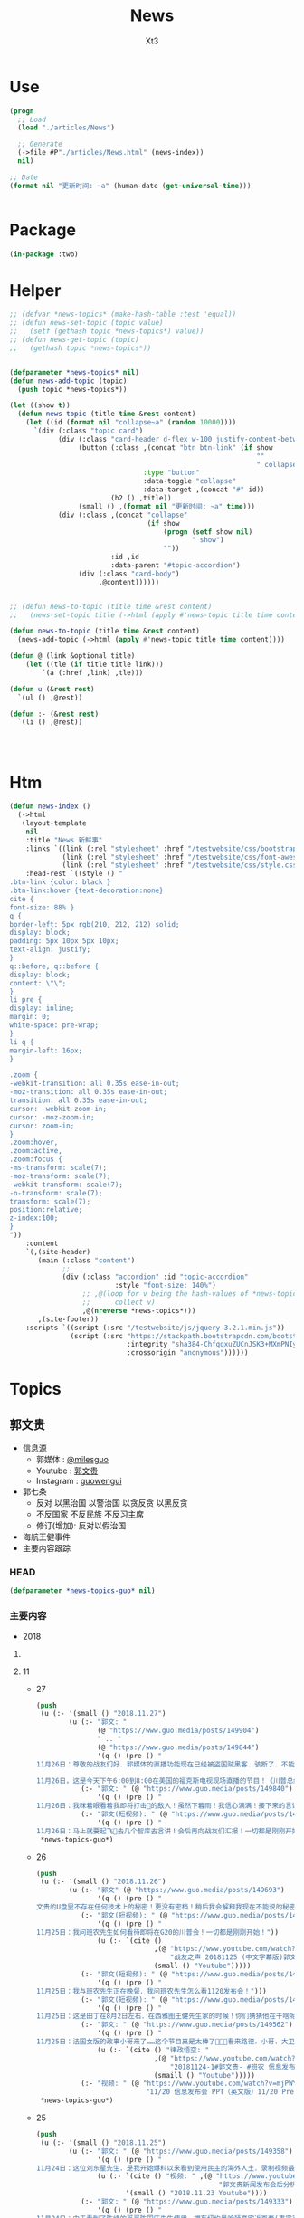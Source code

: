 #+TITLE: News
#+AUTHOR: Xt3


* Use
#+BEGIN_SRC lisp
(progn
  ;; Load
  (load "./articles/News")

  ;; Generate
  (->file #P"./articles/News.html" (news-index))
  nil)

;; Date
(format nil "更新时间: ~a" (human-date (get-universal-time)))


#+END_SRC

* Package
#+BEGIN_SRC lisp :tangle yes
(in-package :twb)
#+END_SRC
* Helper
#+BEGIN_SRC lisp :tangle yes
;; (defvar *news-topics* (make-hash-table :test 'equal))
;; (defun news-set-topic (topic value)
;;   (setf (gethash topic *news-topics*) value))
;; (defun news-get-topic (topic)
;;   (gethash topic *news-topics*))


(defparameter *news-topics* nil)
(defun news-add-topic (topic)
  (push topic *news-topics*))

(let ((show t))
  (defun news-topic (title time &rest content)
    (let ((id (format nil "collapse~a" (random 10000))))
      `(div (:class "topic card")
            (div (:class "card-header d-flex w-100 justify-content-between")
                 (button (:class ,(concat "btn btn-link" (if show
                                                             ""
                                                             " collapsed"))
                                 :type "button"
                                 :data-toggle "collapse"
                                 :data-target ,(concat "#" id))
                         (h2 () ,title))
                 (small () ,(format nil "更新时间: ~a" time)))
            (div (:class ,(concat "collapse"
                                  (if show
                                      (progn (setf show nil)
                                             " show")
                                      ""))
                         :id ,id
                         :data-parent "#topic-accordion")
                 (div (:class "card-body")
                      ,@content))))))


;; (defun news-to-topic (title time &rest content)
;;   (news-set-topic title (->html (apply #'news-topic title time content))))

(defun news-to-topic (title time &rest content)
  (news-add-topic (->html (apply #'news-topic title time content))))

(defun @ (link &optional title)
    (let ((tle (if title title link))) 
        `(a (:href ,link) ,tle)))

(defun u (&rest rest)
  `(ul () ,@rest))

(defun :- (&rest rest)
  `(li () ,@rest))




#+END_SRC
* Htm
#+BEGIN_SRC lisp :tangle yes
(defun news-index ()
  (->html
   (layout-template
    nil
    :title "News 新鲜事"
    :links `((link (:rel "stylesheet" :href "/testwebsite/css/bootstrap.min.css"))
             (link (:rel "stylesheet" :href "/testwebsite/css/font-awesome.min.css"))
             (link (:rel "stylesheet" :href "/testwebsite/css/style.css")))
    :head-rest `((style () "
.btn-link {color: black }
.btn-link:hover {text-decoration:none}
cite {
font-size: 88% }
q {
border-left: 5px rgb(210, 212, 212) solid;
display: block;
padding: 5px 10px 5px 10px;
text-align: justify;
}
q::before, q::before {
display: block;
content: \"\";
}
li pre {
display: inline;
margin: 0;
white-space: pre-wrap;
}
li q {
margin-left: 16px;
}

.zoom {      
-webkit-transition: all 0.35s ease-in-out;    
-moz-transition: all 0.35s ease-in-out;    
transition: all 0.35s ease-in-out;     
cursor: -webkit-zoom-in;      
cursor: -moz-zoom-in;      
cursor: zoom-in;  
}     
.zoom:hover,  
.zoom:active,   
.zoom:focus {
-ms-transform: scale(7);    
-moz-transform: scale(7);  
-webkit-transform: scale(7);  
-o-transform: scale(7);  
transform: scale(7);    
position:relative;      
z-index:100;  
}
"))
    :content
    `(,(site-header)
       (main (:class "content")
             ;; 
             (div (:class "accordion" :id "topic-accordion"
                          :style "font-size: 140%")
                  ;; ,@(loop for v being the hash-values of *news-topics*
                  ;;      collect v)
                  ,@(nreverse *news-topics*)))
       ,(site-footer))
    :scripts `((script (:src "/testwebsite/js/jquery-3.2.1.min.js"))
               (script (:src "https://stackpath.bootstrapcdn.com/bootstrap/4.1.3/js/bootstrap.min.js"
                             :integrity "sha384-ChfqqxuZUCnJSK3+MXmPNIyE6ZbWh2IMqE241rYiqJxyMiZ6OW/JmZQ5stwEULTy"
                             :crossorigin "anonymous"))))))
#+END_SRC
* Topics
** 郭文贵
- 信息源
  - 郭媒体 : [[https://www.guo.media/milesguo][@milesguo]]
  - Youtube : [[https://www.youtube.com/channel/UCO3pO3ykAUybrjv3RBbXEHw/featured][郭文贵]]
  - Instagram : [[https://www.instagram.com/guowengui/][guowengui]] 
- 郭七条
  - 反对 以黑治国 以警治国 以贪反贪 以黑反贪
  - 不反国家 不反民族 不反习主席
  - 修订(增加): 反对以假治国
- 海航王健事件
- 主要内容跟踪
*** HEAD
#+BEGIN_SRC lisp :tangle yes
(defparameter *news-topics-guo* nil)  
#+END_SRC

*** 主要内容
- 2018

**** COMMENT Template
- 1
  #+BEGIN_SRC lisp :tangle yes
(push
 (u (:- '(small () "2018..")
        (u (:- "视频: " (@ "" ""))
           (:- "郭文: " (@ "")
               '(q () (pre () ""))
               (u (:- '(pre () "")))))))
 ,*news-topics-guo*)
#+END_SRC

**** 11
- 27
  #+BEGIN_SRC lisp :tangle yes
(push
 (u (:- '(small () "2018.11.27")
        (u (:- "郭文: "
               (@ "https://www.guo.media/posts/149904")
               " .. "
               (@ "https://www.guo.media/posts/149844")
               '(q () (pre () "
11月26日：尊敬的战友们好．郭媒体的直播功能现在已经被盗国贼黑客．骇断了．不能进行直播……万分抱歉！一切都是刚刚开始！

11月26日，这是今天下午6:00到8:00在美国的福克斯电视现场直播的节目！《川普总统和他的敌人》这本书的现场发布会！郭媒体将现场直播！并可为战友们去问你问题，请战友们关注．并将想问的问题在郭媒体给我留言！请注意全程都是英文对话！英文演讲！一切都是刚刚开始！")))
           (:- "郭文: " (@ "https://www.guo.media/posts/149840")
               '(q () (pre () "
11月26日：我咪着眼看着我即将打击👊的敌人！虽然下着雨！我信心满满！接下来的言讲．将是面对N个关心中国经济人权的美国重要重要的朋友！并回答他们的问题……刚刚下飞机就收到通知．从特定60人要改成120人了……有些人是为此会从亚洲．欧洲赶回来的！一切都是刚刚开始！")))
           (:- "郭文(短视频): " (@ "https://www.guo.media/posts/149829")
               '(q () (pre () "
11月26日：马上就要起飞🛫️去几个智库去言讲！会后再向战友们汇报！一切都是刚刚开始！"))))))
 ,*news-topics-guo*)
#+END_SRC
- 26
  #+BEGIN_SRC lisp :tangle yes
(push
 (u (:- '(small () "2018.11.26")
        (u (:- "郭文" (@ "https://www.guo.media/posts/149693")
               '(q () (pre () "
文贵的U盘里不存在任何技术上的秘密！更没有密档！稍后我会解释我现在不能说的秘密！")))
           (:- "郭文(短视频): " (@ "https://www.guo.media/posts/149659")
               '(q () (pre () "
11月25日：我问班农先生如何看待即将在G20的川普会！一切都是刚刚开始！"))
               (u (:- `(cite ()
                             ,(@ "https://www.youtube.com/watch?v=YV6GbNIHxZQ"
                                 "战友之声 20181125 (中文字幕版)郭文贵先生客串记者英文采访班农先生G20和1120发布会")
                             (small () "Youtube")))))
           (:- "郭文(短视频): " (@ "https://www.guo.media/posts/149655")
               '(q () (pre () "
11月25日：我与班农先生正在晚餐．我问班农先生怎么看1120发布会！")))
           (:- "郭文(短视频): " (@ "https://www.guo.media/posts/149576")
               '(q () (pre () "
11月25日：这是田丁在8月2日左右．在西雅图王健先生家的时候！你们猜猜他在干啥呢！…… 王健先生的尸体远回西雅图后．田丁强迫性的要求陪伴着王健夫人…… 这是为什么呢…… 另U盘里的秘密择期我将全部公开！我将律师与顾问团队不允许用在发布会上的资料放U盘里的目的就是不妥协．就是为了发动一场全民找杀害王健证据的运动……一切都是刚刚开始！")))
           (:- "郭文: " (@ "https://www.guo.media/posts/149562")
               '(q () (pre () "
11月25日：法国女版的政事小哥来了……这个节目真是太棒了👏👏👏看来路德．小哥．大卫．先生们需要学习学习了……律政悟空这期节目是解读1120发布会节目中最好的！……期待着她能找到更多我埋下的宝藏……盼望有更多这样的战友们把握住这个机会……一切都是刚刚开始！"))
               (u (:- `(cite () "律政悟空: "
                             ,(@ "https://www.youtube.com/watch?v=BCRfSPibe5w"
                                 "20181124-1#郭文贵- #班农 信息发布会之五-【😱核弹级爆料😱！】#海航 #王健 还活着的时候，新闻已出笼？！")
                             (smaill () "Youtube")))))
           (:- "视频: " (@ "https://www.youtube.com/watch?v=mjPWYQiGR50"
                           "11/20 信息发布会 PPT（英文版）11/20 Press Briefing PPT (English)")))))
 ,*news-topics-guo*)
#+END_SRC
- 25
  #+BEGIN_SRC lisp :tangle yes
(push
 (u (:- '(small () "2018.11.25")
        (u (:- "郭文: " (@ "https://www.guo.media/posts/149358")
               '(q () (pre () "
11月24日：这位刘东星先生．是我开始爆料以来看到使用民主的海外人土．录制视频最专业．最认真的．个人形象不但帅．还最不装神弄鬼的！我出刘先生这个视频中学习了很多东西！非常感谢您刘东星先生！一切都是刚刚开始！"))
               (u (:- `(cite () "视频: " ,(@ "https://www.youtube.com/watch?v=pB4Asf4iIek"
                                             "郭文贵新闻发布会后分析 反共大联盟 政治庇护 爆料海外民运"))
                      '(small () "2018.11.23 Youtube"))))
           (:- "郭文: " (@ "https://www.guo.media/posts/149333")
               '(q () (pre () "
11月24日：由于看到了陈峰的哥哥陈国庆先生使用．拥有纽约曼哈顿豪宅近百套(事实300多套）……有些是为王岐山．贯军．刘呈杰等代持！你万分悔恨我对我自己及我们的SNOW 太过穷酸刻苦．马上飞身到楼下的狗用品商店为他购买新豪宅一座！加上原来他已经拥有的一座豪宅．一个开放式的客厅！他现在已经是两房一厅的狗狗啦……而且还可能是𣫮建柱的绿地开发有限公司开发建设的！"))
               (u (:- '(pre () "(我: 哈哈哈 看了图片 再看看自己的兔子窝 唏嘘不已  )"))))
           (:- "郭文: " (@ "https://www.guo.media/posts/149297")
               '(q () (pre () "
11月24日：伟大的鲍老好！您总是用最少的字最简单的方式！回答我到现在都搞不太清楚的重大问题！ 文贵请教伟大的鲍老……🙏🙏🙏🙏🙏🙏🙏🙏🙏 今天的中国高层里谁是毛泽东．谁会是．或已经是刘少奇了！ 毛泽东思想现在改成什么名了！ 🙏🙏🙏🙏🙏🙏🙏🙏🙏"))
               (u (:- `(cite () "鲍彤 Bao Tong @baotong1932 : "
                             ,(@ "https://twitter.com/baotong1932/status/1066166987506647040")
                             (small () "2018.11.24 Twitter"))
                      '(q () (pre () "
毛泽东思想 = 把人不当人。
在毛眼里，没有人，只有两种东西，一种是必须打倒的敌人，另一种是必须替他卖命的炮灰。
刘少奇正好完全符合这两种非人的身份——曾经的炮灰和当前的敌人——反正都不是人。"))))))))
 ,*news-topics-guo*)
#+END_SRC
- 24
  #+BEGIN_SRC lisp :tangle yes
(push
 (u (:- '(small () "2018.11.24")
        (u (:- "郭文: " (@ "https://www.guo.media/posts/149112")
               '(q () (pre () "
11月23日：律师团队不允许用的！大部分都在那U盘里面呢……视频．视频．釆访．釆访！我认为到目前还没有一个人完整的看完看透！U盘里的釆访酒店老板的语音文字版……和他们恐惧的那些视频！ 到目前为止唯一一个能看懂文贵这次发布会门在哪的智慧的战友！但是只是看到了门……还没有打开门．更别提进来了……从1120到现在我一直盯着所有的媒体！还没有一个点到正题上的！更没有搞明白谁是那天的重头戏！肯定不是我和班先生……我知道有几家国际大媒体正在准备中有关这些方面的报道中！！大家千万要注意＂U盘＂＂U盘＂一切都是刚刚开始！")))
           (:- "郭文: " (@ "https://www.guo.media/posts/149106")
               '(q () (pre () "
11月23日：到目前为止唯一一个能看懂文贵这次发布会门在哪的智慧的战友！但是只是看到了门……还没有打开门．更别提进来了……从1120到现在我一直盯着所有的媒体！还没有一个点到正题上的！更没有搞明白谁是那天的重头戏！肯定不是我和班先生……我知道有几家国际大媒体正在准备中有关这些方面的报道中！！大家千万要注意＂U盘＂＂U盘＂一切都是刚刚开始！")))
           (:- "郭文: " (@ "https://www.guo.media/posts/148917")
               '(q () (pre () "11月23日：听说99%的林姨夫．也被纪委立案调查了！报应呀……1000%的陈峰的哥哥陈国庆也要被传唤了！这仅仅是报应吗！下面这几个歪瓜裂枣还在肛毛里找粮吃呢……")))
           (:- "郭文: " (@ "https://www.guo.media/posts/148912")
               '(q () (pre () "
11月23日：叶畜绝对不是令完成的律师！他以此为名到处行骗……过一段时间……令完成会出来说话的！他的骗史快被揭穿了……一切都是刚刚开始！")))
           (:- "郭文: " (@ "https://www.guo.media/posts/148888")
               '(q () (pre () "
11/20 Press Briefing USB content - 11/20 信息发布会赠送USB内容 https://drive.google.com/open?id=1ZDdI2NLgnq3xbgrniADXvSfdBoDVXvbN"))
               (u (:- `(cite () "USB内容: "
                             ,(@ "https://drive.google.com/open?id=1ZDdI2NLgnq3xbgrniADXvSfdBoDVXvbN")
                             (small () "Google Drive")))))
           (:- "郭文: " (@ "https://www.guo.media/posts/148795")
               '(q () (pre () "
11月23日：尊敬的战友们好．你们健身了吗！今天的纽约阳光明媚……万里晴空．漂亮极了……健完身后今天我要为某个音乐制作人拍一组照片……主题是FKCCP……关于1120媒体报道情况．截止几小时前．全世界4005家媒体报道．不包含社交媒体．不包含大部分电视台．CCP媒体．内部通讯平台……伟大的战友们这就是我们的力量．我们的努力的结果……一切都是刚刚开始！"))
               ))))
 ,*news-topics-guo*)
#+END_SRC
- 23
  #+BEGIN_SRC lisp :tangle yes
(push
 (u (:- '(small () "2018.11.23")
        (u (:- "郭文: " (@ "https://www.guo.media/posts/148583")
               '(q () (pre () "
11月22日：战友们太不厚道了……你们还让不让人家过感恩节了吗！😹😹😹😹😹😹😻😻😻😻😻😻😘😘😘😘😘😘♥️♥️♥️♥️♥️♥️🌹🌹🌹🌹🌹🌹🌹🌹🤟"))
               (u (:- `(cite () "Kyle Bass 推特: " 
                             ,(@ "https://twitter.com/Jkylebass/status/1065582226576941056"))
                      '(q () (pre () "
There is an easy beginning to negotiations. Chinese theft of US IP is estimated to be $200-$600b annually. They currently own $1.1T of US bonds (book entry).US should begin by cancelling China’s bonds and then look for additional reparation payments #china")))))
           (:- "郭文: " (@ "https://www.guo.media/posts/148579")
               '(q () (pre () "
11月22日：＂郭文贵所说的．百分之一千的谎言．＂这是2017年海航陈峰先生对着南华早报记者说的话！看看这一年发生的一切事情……再看去年4月19日我给小夏女士东方先生说的……文贵当时就说过．海航的依法盗国计划．一定是．陈峰或王健横死……然后破产……信达资产等接受一切国内的资产和负债！钱留国外．债给中国14亿人民！陈峰先生．王岐山先生能不能让文贵预测错一次．🙏🙏🙏你们也有点面子．我也不要这么的正确！海航过去现在干的所有的事情没有离开过王岐山的金融圈．中国的情报圈……想了解海航的真相盯着王岐山．和这两个圈就可以了！"))
               (u (:- `(cite ()
                             "海航与信达资产 讨论资产处置: "
                             ,(@ "https://www.reuters.com/article/us-hna-ingram-micro-sale-exclusive/exclusive-hna-in-talks-with-bad-debt-firm-cinda-as-it-extends-43-billion-asset-sales-sources-idUSKCN1NR0AJ"
                                 "Exclusive: HNA in talks with bad debt firm Cinda as it extends $43 billion asset sales - sources"))
                      '(small () "2018.11.22 Reuters")))))))
 ,*news-topics-guo*)
#+END_SRC
- 22
  #+BEGIN_SRC lisp :tangle yes
(push
 (u (:- '(small () "2018.11.22")
        (u (:- "郭文: " (@ "https://www.guo.media/posts/148459")
               '(q () (pre () "
11月22日：尊敬的战友们好：感恩节快乐！文贵感恩所有的战友们……我们一起走过的岁月！是们一起的奋斗．1⃣️样的目标一样的理想！一切都是刚刚开始！")))
           (:- "视频: " (@ "https://www.youtube.com/watch?v=vYc9mSeVg1E"
                           "郭文贵11月21日:发布会媒体反响剧烈!!民主法制基金会为受CCP迫害的官员和家人提供各方面保障!!")
               '(small () "Youtube")
               (u (:- '(pre () "纽约时报 要成立小组做一些报道"))
                  (:- '(pre () "法律基金 的 相关信息"))
                  (:- '(pre () "媒体记者的对发布会的评价和关注点"))
                  (:- '(pre () "张阳 房峰辉 王立军  投诚 庇护"))
                  (:- '(pre () "(21:45) 法律基金 ")
                      (u (:- '(pre () "为 任何 中共的 官员及其家人 私人企业家 等所有受到迫害的人 提供庇护 帮助他们有自由说话的机会"))
                         (:- '(pre () "形成国际法 正与20个(未来要超过150个)国家合作 提供 庇护"))
                         (:- '(pre () "发起诉讼 对海航相关利益人 新疆官员 香港官员"))
                         (:- '(pre () "2019.1.1 正式运作"))))
                  (:- '(pre () "搞笑的法院禁止令 想要阻止举行发布会 (我: 恶心人的名字就不提了 历史耻辱柱会记住它们的)"))
                  (:- '(pre () "王岐山 拿到了ppt 被骗了"))
                  (:- '(pre () "台湾错失的机会 : 美国放弃一中政策"))
                  (:- '(pre () "英国 将对香港出台政策 香港是世界的 香港是自由法治的"))
                  (:- '(pre () "保护 海外资产家人 的安全"))
                  (:- '(pre () "媒体联盟 : 盯住中共国发生的所有事件"))
                  (:- '(pre () "袖扣 棒棒棒"))
                  (:- '(pre () "(58:00) 丢掉幻想 切实行动 (我: 最后这段 感动哭了)"))))
           (:- "郭文: " (@ "https://www.guo.media/posts/148168")
               '(q () (pre () "
11月21日：一个小时后就要接受媒体的一个又一个的专访！昨天晚上与Sara路德先生一起晚餐喝醉了！一切都是刚刚开始！")))
           (:- "郭文: " (@ "https://www.guo.media/posts/148092")
               '(q () (pre () "
11日21日：今天有76家世界TV．及媒体要求单独的釆访……一切都是刚刚开始"))))))
 ,*news-topics-guo*)
#+END_SRC
- 21
  #+BEGIN_SRC lisp :tangle yes
(push
 (u (:- '(small () "2018.11.21")
        (u (:- "视频: " (@ "https://www.youtube.com/watch?v=yriFORxHGjQ"
                           "11/20/2018 路德访谈班农、文贵先生：谈谈未来制裁中共王岐山盗国贼的一系列行为")
               '(small () "Youtube"))
           (:- "王健之死 与 海航集团 背后的真相 发布会 (视频)"
               (u (:- `(cite () ,(@ "https://www.youtube.com/watch?v=G1pUdtkF8PM"
                                    "11月20日:「王健之死与海航背后真相发布会」 主讲:郭文贵,班农. (录播版)")
                             (small () "Youtube")
                             (small () "(这个版本流畅 但看不到开始的一部分PPT 后面没有法国证人的采访)")))
                  (:- `(cite () ,(@ "https://www.youtube.com/watch?v=0mNIkyNq0Aw"
                                    "郭文贵2018年11月20日信息发布会 : Miles Guo Press Briefing on 11/20/2018")
                             (small () "Youtube")
                             (small () "(看不到PPT)")))
                  (:- "法国证人的采访: " `(cite () ,(@ "https://www.youtube.com/watch?v=N3JKSGOwGMU"
                                    "郭文贵2018年11月20日信息发布会: Miles Guo Press Briefing on 11/20/2018")
                             (small () "Youtube")))
                  (:- '(pre () "(我: 所有 班农先生的发言 因为我英文不好 暂时不记录 怕误解 之后再补上)" ))
                  (:- '(pre () "海航爆发式的发展 与 王岐山家族 与 中共国家战略 之间的关系 "))
                  (:- '(pre () "海航 大肆收购的目的"))
                  (:- '(pre () "海航 是 中共的国家战略 意图通过资本运作 获取技术 并在国外执行谍报任务"))
                  (:- '(pre () "海航 虽然是国家战略 但被 王岐山家族私用 用于将国内盗取的财富 以国家战略的名义而 转入私人名下"))
                  (:- '(pre () "王健之死的疑点 结合海航背景与中共情报战略 以及当时陪同人员 中共国政府的干预 还有被删除的监视器录像 证人证词 等 怀疑王健不是意外死亡 而是 被谋杀灭口"))
                  (:- '(pre () "王健是美国绿卡 家人是美国公民 其大量涉及到美国的利益 美国政府应该管 已经向FBI申请立案调查"))
                  (:- '(pre () "海航 不是单一的 还有大量在美国投资的中共国企业  很可能成为下一个海航 下一个王健"))
                  (:- '(pre () "1亿美元 成立 中国法治基金会 并希望班农先生出任主席 为寻找真相 和 维护正义"))
                  (:- '(pre () "反诉海航 (海航对郭先生有诽谤诉讼) 并包括 对 王岐山等中共国官员发起法院调查配合令 申请FBI对中共在西方的渗透和威胁"))
                  (:- '(pre () "法院调查令名单 包括 海航相关利益人(王岐山 贯军 等) 和 企业(高盛 黑石 等)"))
                  (:- '(pre () "(1:10:00) 回答问题")))))))
 ,*news-topics-guo*)
#+END_SRC
- 20
  #+BEGIN_SRC lisp :tangle yes
(push
 (u (:- '(small () "2018.11.20")
        (u (:- "视频: " (@ "https://www.youtube.com/watch?v=u_q3LMSabok"
                           "18年：11月19日．20日的发布会的准备．开启了N个中国人的第一次……")
               (u (:- '(pre () "据说17号 王岐山就拿到来发布会的ppt和议程大纲 不以为然 有啥了不起的  但是很多人来说情 第5页和第九页可不可以拿下去啊"))
                  (:- '(pre () "战友注意礼仪"))))
           (:- "郭文: " (@ "https://www.guo.media/posts/147661")
               '(q () (pre () "
1月19日：尊敬的战友们好！今天我不健身．休息日！港币一定会完蛋的！过一段时间大家就会用港币当墙纸用了！一切都是刚刚开始！"))
               (u (:- '(pre () "郭文图片内容: \"金融界忧港府无力抗大鳄\"")))))))
 ,*news-topics-guo*)
#+END_SRC
- 19
  #+BEGIN_SRC lisp :tangle yes
(push
 (u (:- '(small () "2018.11.19")
        (u (:- "郭文: " (@ "https://www.guo.media/posts/147483")
               '(q () (pre () "
11月18日：律师又要求修改文件．全部加班呢……以法治国．的确让人很累．很花钱．但是我感觉很幸福很开心！因为能让我感觉我是在一个安全的公平的环境里生存！一切都是刚刚开始！")))
           (:- "郭文: " (@ "https://www.guo.media/posts/147429")
               '(q () (pre () "
11月18日：小蔡多干点这事．能让台湾少死很多人……很多人不会被抓到大陆去．少花很多冤枉钱．10月4日那天能改变台湾命运的决定就不会被删去！……我特别特别尊重蔡大总统……但是台湾人民需要一个不被蓝金黄的总统！台湾是我们华人世界精神．与文化……的诺亚方舟！！！台湾不能输也不能倒！")))
           (:- "郭文(短视频): " (@ "https://www.guo.media/posts/147317")
               '(q () (pre () "
11月18日：尊敬的战友们好．你们健身了吗……今天的纽约天气有点冷……一切都是刚刚开始！")))
           (:- "郭文: " (@ "https://www.guo.media/posts/147262")
               '(q () (pre () "
11月18日：亲爱的战友们好．纽约欢迎您．文贵期盼您．盗国贼恐惧您．欺民贼妒嫉您……这就是我们过去一年所有的战友们用生命时间．勇气．正义．信仰……奋斗的想要的结果！一切都是刚刚开始！")))
           (:- "郭文: " (@ "https://www.guo.media/posts/147230")
               '(q () (pre () "
11月18日：Inty先生好．感谢．尊敬．您能为新疆人民的世纪性大劫难面前．勇敢的表现！欢迎您参加11月20日的在纽约的皮埃尔酒店．我们的发布会！详情请与我的助理凯琳联系！下面您发出的这个信息．的确是她发给您的！一切都是刚刚开始！"))
               (u (:- '(pre () "(我: 哈哈哈 Inty还以为那是骗人的 被你共害得大家第一反应不是高兴 而是不相信)")))))))
 ,*news-topics-guo*)
#+END_SRC
- 18
  #+BEGIN_SRC lisp :tangle yes
(push
 (u (:- '(small () "2018.11.18")
        (u (:- "郭文: " (@ "https://www.guo.media/posts/147141")
               '(q () (pre () "
11月17日：台湾人民不知道这位彭斯副总统对台湾有多重要……多重要……！九合一选举不能再让卖台贼当选了！让美国人民看看．台湾人民不可收买不可征服！有决心有智慧对付CCP的威胁！台湾绝对不能失去这个唯一的一次机会了！")))
           (:- "郭文: " (@ "https://www.guo.media/posts/147133")
               '(q () (pre () "
11月17日：彭斯副总统．非常的关心．港澳台的一切事件！而且是从骨子里反CCP……他是一个伟大的人！百分百信仰的捍卫者……关于＂上吊带．断头路！＂的精准定义概念．这个说法是来自一个台湾的宗教界高人……是他给某位大人物的一封私信里写的！不知道是什么大事件发生了．这个概念会出现在这里！上次在DC时有人说给我这个人．这个概念的时候快把我笑晕了！台湾色是生龙造虎的华人世界的核心！"))
               (u (:- '(pre () "彭斯副总统的推文: \"a constricting belt or a one-way road\" (上吊带 断头路 🤣)")
                      (u (:- `(cite () ,(@ "https://twitter.com/VP/status/1063652156635402240"))
                             '(q () (pre () "
The United States deals openly and fairly – and we don’t offer a constricting belt or a one-way road. When you partner with us, we partner with you, and we all prosper. #APEC2018")))))))
           (:- "郭文(照片和视频): "
               (@ "https://www.guo.media/posts/147013")
               ".."
               (@ "https://www.guo.media/posts/147016")
               '(q () (pre () "
11月17日：凯琳在为她们翻译．她们说王健百分之百的是没有自拍．不是……警察封锁了一切真相！威胁人们不要讲话……

11月17日：他来了．她也来了．太不容易了！凯琳正在翻译！")))
           (:- "郭文: " (@ "https://www.guo.media/posts/146999")
               '(q () (pre () "
看了下面这个战友们发的信息．我必须说你们是伟大的智慧的战友．多少人多少蓝金黄力量要分化曹先生与我们战友！我们的战友们一次又一次的识破了他们的鬼岐俩！曹先生是我们的好兄弟好榜样！")))
           (:- "郭文: " (@ "https://www.guo.media/posts/146976")
               '(q () (pre () "
11月17日：我刚刚又被团队拉去皮埃尔酒店现场！告诉我那里我可以去那里我不可以去……因为去年我突然冲到楼下见美东的战友．他们已经都不相信我会遵守承诺．和规矩了……这就是美国文化！千万別不守规则不守规矩不守承诺！否则一生都会为此付出代价！真的让我很不舒服😭但我完全接受！")))
           (:- "视频: " (@ "https://www.youtube.com/watch?v=D9ggVuylclY"
                           "2018年11月17日：11月20号的新闻发布会进展报告，遇到了巨大的困难，但是一定会照常进行。")
               (u (:- '(pre () "座位的纷争 要战友还是要媒体记者"))
                  (:- '(pre () "感恩节假期"))
                  (:- '(pre () "律师的问题 蓝金黄 江朱王家对西方的影响程度"))
                  (:- '(pre () "天塌下来都不变"))
                  (:- '(pre () "参会战友安排"))
                  (:- '(pre () "该吃吃该喝喝 啥事不往心里搁  岳文海失踪了 估计被抓了"))))
           (:- "郭文: " (@ "https://www.guo.media/posts/146943")
               '(q () (pre () "
11月．17日：这是咋回事呀……死了的蹦出来了……活着的被弄死了！真真假假假假真真……CCP快被发布会吓傻了吓疯了！搞的俺健身都不能保持正常的关注！😹😹😹✊️✊️✊️"))
               (u (:- '(pre () "美国 华文媒体 <侨报> 发生枪击案 董事长谢一宁不幸中枪身亡 当地时间:11.16 上午 地点:洛杉矶圣盖博谷阿罕布拉市")))))))
 ,*news-topics-guo*)
#+END_SRC
- 17
  #+BEGIN_SRC lisp :tangle yes
(push
 (u (:- '(small () "2018.11.17")
        (u (:- "郭文: " (@ "https://www.guo.media/posts/146799")
               '(q () (pre () "
1月16日：中国的私人企业．在过去的这6年．遭到的剥削．压榨……是绝对的一场惨绝人寰的……经济抢劫大革命……该让共产党为此付出代价了……！")))
           (:- "郭文: " (@ "https://www.guo.media/posts/146788")
               '(q () (pre () "1月16日：我与Snow一起听京剧！"))))))
 ,*news-topics-guo*)
#+END_SRC
- 16
  #+BEGIN_SRC lisp :tangle yes
(push
 (u (:- '(small () "2018.11.16")
        (u (:- "郭文: " (@ "https://www.guo.media/posts/146216")
               '(q () (pre () "
11月15日：这是我们最终确定的王健之死发布会的时间．地点．内容．时间表……这里的每一个字都是经过律师团队及安保团队．班农先生几十次修改后的结果！这是一个前所未有的发布会！我们开始了以法灭共的新篇章！一切都是刚刚开始！"))
               (u (:- '(pre () "郭文图片: 邀请函"))))
           (:- "视频: " (@ "https://www.youtube.com/watch?v=cqjWOczCby0" "2018．11月15日：11月20日在纽约举行巜王健之死．海航背后的真相发布会》的正式公告！")
               (u (:- '(pre () "开启 以法灭共的新纪元"))
                  (:- '(pre () "(19:30) 台湾的命运"))))
           (:- "郭文: " (@ "https://www.guo.media/posts/146196")
               '(q () (pre () "
月15日：CCP耍流氓……就是用这种低级的手段……工具永远是公检法！这是全人类唯一一个国家政府．70年如一日的骗．抢．人民屡试屡爽的！这到底是谁的错！我们14亿人民真的没有好儿男！"))
               (u (:- '(pre () "郭文图片内容: \"最高检明确规范办理涉民营企业案件执法司法标准\" (我: 哈哈哈 法律啊法律 你怎么有好几个标准啊)"))))
           (:- "郭文: " (@ "https://www.guo.media/posts/146140")
               '(q () (pre () "
11月15日：中国私人企业三十年成就的功夫．被十八大十九大以来的共产宪党．打回了国民党时期……这是一次经济大革命……一次对民营企业先奸后后杀的集体犯罪！现在又来培养下一波猎物来了！……中国人的．中国私人企业悲剧！一切都是刚刚开始！"))))))
 ,*news-topics-guo*)
#+END_SRC
- 15
  #+BEGIN_SRC lisp :tangle yes
(push
 (u (:- '(small () "2018.11.15")
        (u (:- "郭文: " (@ "https://www.guo.media/posts/145989")
               '(q () (pre () "
11月14日：尊敬的战友们好！我刚刚收到律师团队的通知！明天中午前才能得到法院最后的批准！ 所以会议是19号还是20号．要等到明天中午12点前才能决定！文贵再次致以万分的歉意！")))
           (:- "视频: " (@ "https://www.youtube.com/watch?v=0VE05drVdz8"
			   "2018．11月19号的王健之死的发布会．可能导致股市波动．及其他重大政治事件！要从19号改至20号！")
	       (u (:- '(pre () "参会的规程 和 相关信息"))
		  (:- '(pre () "变化 ?: 19号还是20号"))))
	   (:- "郭文: " (@ "https://www.guo.media/posts/145864")
               '(q () (pre () "关于对香港的惩罚……这连开始都不能算！大家慢慢的看吧！"))
               (u (:- '(pre () "郭文图片内容: 美国商务部拟取消香港独立关税区待遇"))
		  (:- `(cite () ,(@ "https://uscc.gov/Annual_Reports/2018-annual-report"
				    "2018 ANNUAL REPORT")
			     (small () "2018.11.14 U.S.-CHINA
ECONOMIC and SECURITY REVIEW COMMISSION (Chapter 3 Section 4- China and Hong Kong.pdf) "))))))))
 ,*news-topics-guo*)
#+END_SRC
- 14
  #+BEGIN_SRC lisp :tangle yes
(push
 (u (:- '(small () "2018.11.14")
        (u (:- "郭文: " (@ "https://www.guo.media/posts/145637")
               '(q () (pre () "
11月13日：郭媒体的关注者即将达到400万人！这是伟大的．勇敢的战友们的勇敢与智慧的结晶……明年3月中旬后．我有信心达到千万！明年6月份超过仟5千万！我们的郭媒体将成为中文搜索．关注．影响第一大新闻媒体……至于为什么会有这样的感觉与信心．大家慢慢的一起看吧……一切都是刚刚开始！
")))
           (:- "视频: " (@ "https://www.youtube.com/watch?v=i_OyfbKuVHQ"
                           "2018年11月13日 中国共产党过去四年对私人企业家的打压是孟建柱、傅政华、孙立军、王岐山放下的滔天罪行！私人企业家不能再成为共产党及盗国贼们的尿壶了！")
               (u (:- '(pre () "(我: 视频里的内容 用文字写下来就失去味道了 看得太爽了 骂的好)"))
                  (:- '(pre () "两高一部 发声"))
                  (:- '(pre () "中国企业家的身份")
                      `(cite () ,(@ "https://www.youtube.com/watch?v=x4lA92j04V0"
                                    "郭文貴接受BBC 专访（完整版）")
                             (small () "Youtube (9:30)")))
                  (:- '(pre () "傅政华 司法部长 抓律师最狠的公安副部长做了司法部长"))
                  (:- '(pre () "郭先生的遭遇 就是它们所谓\"依法治国\"的最好例子 "))
                  (:- '(pre () "慎封 ? 不就是为了海航嘛"))
                  (:- '(pre () "和 班农团队第47次开会"))
                  (:- '(pre () "美国经济高官 问 中国私人企业家的遭遇 ? 伦敦家周围的企业家 内蒙古的一个企业家例子"))
                  (:- '(pre () "1119 发布会 相关信息 美国法律"))
                  (:- '(pre () "(29:20) 中共国司法 谁来监督... "))
                  (:- '(pre () "见美国高层 建议 绝不要相信中共 它们不会兑现"))
                  (:- '(pre () "香港 福建 战友提问 ..."))
                  (:- '(pre () "写情书"))
                  (:- '(pre () "(58:30) 台湾 新疆 西藏   美国 态度 立法"))
                  (:- '(pre () "1119 花 参会规程 直播 有重大信息 \"一点都不刺激\" 但绝对让盗国賊服气"))))
           (:- "郭文(视频): " (@ "https://www.guo.media/posts/145566")
               '(q () (pre () "班农——中美两国人民关系密切，但中国共产党不计后果"))
               (u (:- `(cite () ,(@ "https://www.youtube.com/watch?v=6U0XY-JPPyA"
                                    "班农先生的演讲")
                             (small () "Youtube (一部分5m 有中文字幕")))
                  (:- `(cite () ,(@ "https://finance.yahoo.com/news/steve-bannon-speaks-yahoo-finance-transcript-174400129.html"
                                    "Steve Bannon speaks with Yahoo Finance [TRANSCRIPT]")
                             (small () "2018.11.13 Yahoo! Finance")))
                  (:- `(cite () ,(@ "https://www.youtube.com/watch?v=vB2RfuWFzFo"
                                    "Stephen K. Bannon Interview on Yahoo Finance")
                             (small () "Youtube")))))
           (:- "郭文: " (@ "https://www.guo.media/posts/145560")
               '(q () (pre () "
11月13日：看了这几个中共又来忽悠中国私人企业的所谓对私人企业保护鼓励的报告……我心中怒火冲天……FKCCP……中国私人企业家在中国刚刚经历了几代人的付出……生命风险疾病……这几年被你们又益劫一空！天不灭共……天理不容……我不会给你们有任何机会玩弄中国私人企业家的……咱们走着瞧！一切都是刚刚开始！")))
           (:- "郭文: " (@ "https://www.guo.media/posts/145422")
               '(q () (pre () "
1月13日：11月19日的新闻发布会．将会是第一次干掉敌人秘密武器库的行动……会火光冲天……让鬼子六王岐山与盗国贼们第一次感到未日的脚步👣声的恐惧……也是第一次美中两国人民在那＂……＂方面的灭CCP成功合作！")))
           (:- "郭文: " (@ "https://www.guo.media/posts/145414")
               '(q () (pre () "
1月13日：接下来的中美关系将会进入一个非常重要的所谓务实的谈判交易必须的过程！这是沉默的力量．蓝金黄的力量发挥作用的结果……直到发现本质问题根本无法解决！政治互信耗尽……就会发现由于共产党与西方的区别在于价值观和世界观信仰的绝对不同！绝对不可能共存！那只有你死我活的唯一选择了……G20会戏份会很足！然后马上进入真正全面的敌对壮态！＂因为什么都同意．什么都不兑现的对美政策屡战屡胜的对美手段＂．＂还有一次什么都同意只兑现一部分的最后一个机会！＂CCP一定会挣扎着用尽这个信用的……直到CCP彻底结束．消失在这个世界！不会晚于2020！一切都是刚刚开始！"))))))
 ,*news-topics-guo*)
#+END_SRC
- 13
  #+BEGIN_SRC lisp :tangle yes
(push
 (u (:- '(small () "2018.11.13")
        (u (:- "郭文: " (@ "https://www.guo.media/posts/145384")
               '(q () (pre () "
1月12日：谢谢中兴先生的仗义！CCP一天不倒……我们就不会有一点点尊严与安全！更不可能拥有法律的公正与公平！只有没有幻想才能实现理想！一切都是刚刚开始！"))
               (u (:- '(pre () "郭文图片内容: \"最高法最高检发声: 近期将平反一批民营企业家冤案 今后对民营企业家及其财产慎抓慎封\""))
                  (:- '(pre () "(我: 哈哈哈 你党很好懂吧 出事了关注了 它们就来一波 安抚下 搞得法院是它们家的一样 想抓就抓 想放就放 有罪没罪完全按政治需要  你党这政府从来就没有真诚的给中国人道过歉 更不用说从制度上真正制约自己的权力  它们今天可以平反 明天就可以再抓  说白了你能拿政府怎么办 能起诉吗? 连自由发声 维护自己的权益 都受限 相信它们 只会死的更惨)"))))
           (:- "郭文: " (@ "https://www.guo.media/posts/145211")
               '(q () (pre () "
11月12日：大家想象一下如果没有我们的爆料革命！海航已经在美国上市了……2017年海航公布的赢利7000亿人民币……如果上市能洗干净多少钱！能通过国有企业注只资．国家战略投资……再骗中国人民几万亿！我简直不敢想象那将是一个什么概念什么结果！我们的子孙后代要为他们当一千奴工也不要中呀……还好老天没让他们成功！")))
           (:- "郭文: " (@ "https://www.guo.media/posts/145206")
               '(q () (pre () "
11月12日：财新玩的这一套百分百的鬼子七王岐山设计！这是化解爆料给他的危机！也是他要干大事前的必须要做的事情！玩假死！假破产！假正义！最后就是让海航的盗国资产合法化！美元化！让他合法破产保现金！保贯君刘呈杰的现金……这就是为什么王健必须的死！因为必须得有个替罪羊！大家都明白．王健的死谁是最大受益者……能保谁！现在再回看看去年的专案小组录的那个假．姚庆．贯君．孙瑶．的视频……他们这些流氓岐俩怎么能治国！怎么能领导14亿人民！怎么能让中国人都不是活在恶梦里！怎么对付他们心中的敌人……美国！"))
               (u (:- '(pre () "海航质押股票给 进出口银行  财新跟进报道海航的资金问题")))))))
 ,*news-topics-guo*)
#+END_SRC
- 12
  #+BEGIN_SRC lisp :tangle yes
(push
 (u (:- '(small () "2018.11.12")
        (u (:- "郭文: " (@ "https://www.guo.media/posts/145120")
               '(q () (pre () "现在再看这个报道！太荒谬了！"))
               (u (:- '(pre () "报道: 海航陈峰 去年六月说 郭先生关于海航的爆料全是假的"))))
           (:- "郭文: " (@ "https://www.guo.media/posts/145041")
               '(q () (pre () "
11月11日：凯尔巴斯．包括德州大学基金．美国等多个基金组织的对共经济惩罸法案……也会一个又一个的到来！这与那个党派执政没任何关糸……这关糸美国人民的生死！世界的未来！")))
           (:- "郭文: " (@ "https://www.guo.media/posts/145036")
               '(q () (pre () "
11月11日：班农先生的这个建议已经被釆纳！更多的比这更严厉的惩罚会一个又一个的到来！"))
               (u (:- '(pre () "建议: 给中共72小时 拆除南海岛礁上的军事设施 它们不拆 美军就帮它们拆")))))))
 ,*news-topics-guo*)
#+END_SRC
- 11
  #+BEGIN_SRC lisp :tangle yes
(push
 (u (:- '(small () "2018.11.11")
        (u (:- "郭文(多条 短视频): " (@ "https://www.guo.media/posts/144806")
               (u (:- '(pre () "快艇 火锅 蓝天 白云 美丽的纽约岸边风景"))))
           (:- "郭文: " (@ "https://www.guo.media/posts/144756")
               '(q () (pre () "
1月10日：这是中国．反共．草根．私人企业……有史以来第一个正式．公开反共……在世界的核心举行的第一次发布会……1119号以后这个1……后面将有无数个00000000000…………或✊️✊️✊️✊️✊️✊️✊️✊️或👊👊👊🤟🤟🤟🤟这一切的一切都将是中国14亿人民真正站起来……脱离外来邪恶势力统治压榨……的开天劈地的大日子！中国人病不起．死不起！住不起……没有宗教．言论自由……一切都是党的一切都听党的党比爹娘亲的荒唐可笑时代将终结！"))))))
 ,*news-topics-guo*)
#+END_SRC
- 10
  #+BEGIN_SRC lisp :tangle yes
(push
 (u (:- '(small () "2018.11.10")
        (u (:- "郭文: " (@ "https://www.guo.media/posts/144505")
               '(q () (pre () "
11月9日：纳瓦罗正在进行的言讲会让CCP启动一切的沉默力量攻击他……他危险了⚠️"))
               (u (:- `(cite () ,(@ "https://youtu.be/g3rxjaOPQD4"
                                    "Economic Security as National Security: A Discussion with Dr. Peter Navarro")
                             (small () "2018.11.9 Youtube")))))
           (:- "郭文(短视频): " (@ "https://www.guo.media/posts/144488")
               '(q () (pre () "
11月9日：昨晚上我6点多睡觉．一大早班8点钟突然到来……他昨晚上也一夜没睡．开车从华盛顿过来！为了我们的新闻发布会！为了接下来的几天按排！😹😹😹😹😹😹"))
               (u (:- '(pre () "短视频: 班农和郭先生 两个中共认为最危险的人 在喝咖啡"))))
           (:- "郭文: " (@ "https://www.guo.media/posts/144370")
               '(q () (pre () "
刚刚一个朋友告诉我．我们的曾经的合伙人．让她转话给我！某大领导说．＂文贵如果能……主动的．聪明的……停止这个新闻发布会．我们会让他人财两全．＂我的答案是．过去的文贵．与文贵的钱已经死了！现在的郭文贵是个我死去的八弟．同胞杨改兰．……等冤魂野鬼的使者．忘掉那些所谓的人．财．吧……咱们到2020年就都明白了！一切都是刚刚开始！"))))))
 ,*news-topics-guo*)
#+END_SRC
- 9
  #+BEGIN_SRC lisp :tangle yes
(push
 (u (:- '(small () "2018.11.9")
        (u (:- "郭文: " (@ "https://www.guo.media/posts/144245")
               '(q () (pre () "
11月8日：麦先生是我的老朋友．他们夫妻俩个人都是特别有学识修养的中国通！讲流利的普通话！对美国．中国．台湾．香港．与大陆的关系有着独到见解！几年前我们一起讨论的观点与问题……今天基本都发生了！我2017年4月开始爆我到纽约后！他是第一个马上到我家来看望我的美国朋友！说了很多让我感动的．坚定表达了他的支持鼓励！这次11月1日纽约的一个会议上．他讲的非常常非常好！我的几个朋友都参与了这个会议！一致认为他的观点中性而诚恳！他也是一个真心喜欢中国文化中国人的美国人！
"))
               (u (:- `(cite () ,(@ "https://www.voachinese.com/a/US-FORMER-OFFICIAL-MEDEIROS-CHINA-CORE-INTERESTS-INCOMPATIBLE-WITH-US-LONG-TERM-INTERESTS-20181031/4637483.html"
                                    "美前官员:中国“核心利益”决定美中长期利益不可并存")
                             (small () " 2018.11.1 美国之音"))
                      '(q ()  (pre () "麦艾文(evan medeiros): 中国对核心利益的定义决定了美中利益的不兼容")))))
           (:- "郭文: " (@ "https://www.guo.media/posts/144227")
               '(q () (pre () "
1月8日：11月19日会场的布置会议正在进行中……不管盗国赎贼釆取任何卑下手段！我们都不会妥协……皮埃尔酒店的勇气让我感动！突然发现我的这个手机不能用了……竞然告诉我有其他人正在用我的手机……这是第一次发生这样的事发生……这既是盗国贼的威胁也是赤裸裸的不要脸了！盗国贼们太疯狂……也太害怕这个王健之死发布会了！ 没有任何人可以阻止我们的爆料革命……阳谷莘县．县搭县……一切都是刚刚开始！")))
           (:- "视频: " (@ "https://www.youtube.com/watch?v=OwGWdR2v4ag"
                           "2018年11月8日: 王岐山与习近平谁将成为最后的共产党永久的实际控制人")
               (u (:- '(pre () "骇客攻击 骇客软件  Dark Web"))
                  (:- '(pre () "(9:30) 保尔森(王岐山的朋友) 经济铁幕 背后的含义")
                      (:- `(cite () ,(@ "https://www.neweconomyforum.com/china/" "彭博创新经济论坛 新加坡 2018.11.6-7")))
                      (:- '(pre () "金融大佬们感谢江朱王 认为王是改革派 现在的局面全是习近平的错"))
                      (:- '(pre () " \"披萨\"(?) 政治选举软件 追踪软件"))
                      (:- '(pre () "王岐山 救火队长 解决中美问题 (我: 自己点火 自己救 呵呵 它要真那么牛 真是好人 直接就劝诫习 帮习推进改革了 所以 都是假的 都是为了自个的利益和欲望  要知道 中共这套体制是很神奇的 任何想要利用这体制满足自个欲望的 最后都被这体制给吞噬掉了)"))
                      (:- '(pre () "王岐山 海航脱壳  真正的本质是渤海金控 与金融大佬们的关系"))
                      (:- '(pre () "内贼外寇 一起盗取中国财富"))
                      (:- '(pre () "有人告诉你  王是改革派 修宪后习出事王是合法继承人 是永久的主席"))
                      (:- '(pre () "中共接下来 示弱 然后 驴踢脚  高高举起 吧唧 松手掉下来"))
                      (:- '(pre () "(39:00) 军事学家 政府官员 见面会谈  中共代表不了中国文化 是病毒 是灾难"))
                      (:- '(pre () "(44:00) 日本朋友 谈中日关系  过去在长安街上路上关于到天安门是什么感受(64的警醒)  日本从未像现在这样感受到中共的威胁"))
                      (:- '(pre () "(57:30) 中期选举的影响力将逐步显现  美国政府官员有巨大的人事变动 中共对中期选举的影响将带来美国的反击 "))
                      (:- '(pre () "距离19号 还有11天  很紧张 中共一直在行动 记者受到威胁不能来 但是 兴奋着享受着 这是正邪之战")))))
           (:- "郭文(照片) : " (@ "https://www.guo.media/posts/144126")
               '(q () (pre () "
11月8日：这就是网络的力量．昨天我说了．今天就会被证明．而且是29年前的照片！这也是CCP网络控制的原因！他们惧怕真相！一小时内文贵将在郭媒体直播！
"))
               (u (:- '(pre () "昨天 因为骇客攻击而断断续续后没有声音的直播视频 中提到 佩洛西女士: ")
                      `(cite () ,(@ "https://www.youtube.com/watch?v=XAYnkuXXmxs"
                                   "战友之声 20181107 郭文贵先生报平安直播，谈一谈美国的中期选举结果对我们产生的影响")))
                  (:- '(pre () "照片: Nancy Pelosi(南希·佩洛西) 1991年 在天安门广场打出横幅 \"献给为中国民主事业牺牲的烈士\""))))
           (:- "郭文: " (@ "https://www.guo.media/posts/144101")
               '(q () (pre () "
1月8日：华而街时报这篇文章．内容丰富．涉及中美．特别是中国领导人．习王关系．习王江胡王关系的过去与现在的角色与历史价值的重新定位．也将成为未来界定这6年中美关系的走向．提前确定了该谁负责！这个论坛上的开幕式当天就确定＂王歧山是世界上与中国最有权力的人＂到保尔森与习的不悦悦的这张照片为背景的．惩罚中国的经济铁幕即将到来的这篇文章在华尔街时报的登出．意义重大．不简单呐不简单……我刚刚与参会的几个亚欧洲的朋友聊了有关方面的消息！文贵先去休息．择机向战友直播报告！另文贵健身休息时间．所以我今天不健身！一切都是刚刚开始！"))
               (u (:- `(cite () ,(@ "https://cn.wsj.com/articles/CN-OPN-20181107115139"
                                    "美前财长保尔森谈美中关系：“经济铁幕”可能很快到来")
                             (small () " 2018.11.8 华尔街日报")
                             "(完整内容需付费订阅)")))))))
 ,*news-topics-guo*)
#+END_SRC
- 8
  #+BEGIN_SRC lisp :tangle yes
(push
 (u (:- '(small () "2018.11.8")
        (u (:- "郭文: " (@ "https://www.guo.media/posts/143968")
               '(q () (pre () "
11月7日：这是一次结结实实的一个改变了世界的美国中期选举！影响力将会非常大非常广泛……稍后大家会感受到这些冲击力．但愿中国人民与中国政府能被分开对待……因为此选举前后造就的不可逆的条件．将中美关系推入到．暴雨倾盆而下的那个洼地效应的核心中的核心……中共干下的一切坏事都将被一半美国人无限放大……清算．中共在选举后的彻夜狂欢！无知的傲慢的认为．＂美国将内部大乱……川普将有大麻烦．这是美国政治的911……中国将进入领导世界的快车道＂……大国冲突的各种客观条件已经完全俱备！一切都是刚刚开始！")))
           (:- "视频: " (@ "https://www.youtube.com/watch?v=8zLSnlPfO3U"
                           "2018．11月7日：美国中期选举对我们的爆料革命产生重大积极影响！")
               '(small () "Youtube")
               (u (:- '(pre () "平衡 避免极端政策 民主的本质"))
                  (:- '(pre () "反共 反中共 不是反中国人"))
                  (:- '(pre () "亲共的候选人 大多败选")))))))
 ,*news-topics-guo*)
#+END_SRC
- 7
  #+BEGIN_SRC lisp :tangle yes
(push
 (u (:- '(small () "2018.11.7")
        (u (:- "郭文: " (@ "https://www.guo.media/posts/143627")
               '(q () (pre () "
月6日：美国的主流都在这么传！我们必须真心的佩服鬼子六的……多年步下的国内外的鬼局……孟建柱私下里说．他＂最敬重江老．最佩服岐山．十八大如果是岐山主持工作……＂大家认为这能发生吗！"))
               (u (:- '(pre () "传的内容: 王岐山可能接替习近平"))))
           (:- "郭文(多条): " (@ "https://www.guo.media/posts/143608") "..."
               '(q () (pre () "
1月6日：伟大的战友们谁了解这两家历害的公司！他们与以色列的 NSO公司的＂Zero Click＂系统有什么不同！又是什么关系！这可真是大故事！这都是大玩家的东西．懂的人少之又少！这也是王岐山．孟建柱．孙力军．控制的核心秘密之一！我会在19号后讲讲这个大故事！这本是我明年爆料的一部分！看来要提前了！"))
               (u (:- '(pre () "两家厉害的公司: 北京军达成科技有限公司, 中科融汇安全技术有限公司"))
                  (:- '(pre () "手机扫描侵入 获取信息数据"))
                  (:- '(pre () "中科融汇的产品 XDH5200手机信息采集系统"))
                  (:- '(pre () "用于新疆的监控工作中 正推广到全国"))))
           (:- "郭文: " (@ "https://www.guo.media/posts/143599")
               (u (:- '(pre () "关注 天爱女士 受审 \"寻衅滋事\""))
                  (:- '(pre () "(我: 我们爱国 可政府在干坏事 在作死 怎么办? 我不想让它们把国家弄死 给它们提意见怎么就寻衅滋事了 它们就那么想死吗? 还要拉大家一起陪葬吗? 政府不爱国吗?)"))))
           (:- "郭文: " (@ "https://www.guo.media/posts/143593")
               '(q () (pre () "
11月6日：德州大学的行动正在进行中……名单即将公布！豁免名单有中国恰恰是下一个金融战的开始……大家看结果吧……一切都是刚刚开始！"))
               (u (:- `(cite  () ,(@ "https://cn.wsj.com/articles/CN-BGH-20181105071808"
                                  "美国正式重启对伊制裁 中国入豁免名单")
                              (small () "2018.11.7 华尔街日报"))
                      '(pre () "(我: 我还以为要豁免中共犯下的一切罪行呢 😝)"))))
           (:- "郭文(短视频): " (@ "https://www.guo.media/posts/143511")
               '(q () (pre () "
11月6日：我们14亿中国人一定会很快有这一天的！虽然很多人不相信我们会有！很多人恐惧我们拥有！我坚信我们会和平的很快的拥有！上天保佑我们伟大的中国人．伟大的美国！"))
               (u (:- '(pre () "短视频:美国人民排队 选举投票"))))
           (:- "郭文: " (@ "https://www.guo.media/posts/143460")
               '(q () (pre () "
11月6日：尊敬的战友们好．睡觉前看了这几个信息．很搞笑．很可怜．这些大变化没有任何所谓时事政治评论员出来评论了！但是我们大家都要睁大眼睛看着这一幕一幕的发生！到底是谁在搬石头砸自己的脚！整个14亿的国家都有谁在发声！为什么！今天11月6日．之后中国经济．国际关系进入擂台形式！全球压赌．围观．舞台中心两个人的较量……只有一个赢家！其它国家．政客．都是观众！只是站的靠前靠后．有没有出镜机会而已……中国经济．私企将哀嚎血尽！人民币．港币将变成国民党时期的金银劵模式最后一次诈光人民的血汗与未来！那一刻不会有多大动静．就是扑哧一下就结束了！不管今天中期选举结果如何这一切无人可以改变！一切都是刚刚开始！"))))))
 ,*news-topics-guo*)
#+END_SRC
- 6
  #+BEGIN_SRC lisp :tangle yes
(push
 (u (:- '(small () "2018.11.6")
        (u (:- "郭文: " (@ "https://www.guo.media/posts/143368")
               '(q () (pre () "
11月5日：这个时间点来对话！而且被推迟了几次之后再来！这回真的会有事发生了！这回没有刘鹤先生了！")))
           (:- "郭文: " (@ "https://www.guo.media/posts/143354")
               '(q () (pre () "
11月5日：大连法院130亿美元罚款．香港警方的绑架……捏造证据．虚构刑案……查封千亿资产．边控香港基金正常合作的律师．会计师……无关员工及家属几千人！包括小到三个月刚刚出生的孩子至93岁患重病的老人！在回东莞探亲．等从深圳回港时扣留至今！香港警察与大陆警察在大陆一家一家的抓捕……强迫．威胁做伪证……耍流氓！ 现在经济下行了．高法出来喝话了……＂不抓了．少判吧．快继续为共产党卖命挣钱吧＂这是从共产党强奸中国人民70年历史中第几次这样愚弄港人……和中国人民了！不是共产党太坏太黑……是我们太自私太懦弱了！这次我们不会再让他们得逞了！"))
               (u (:- '(pre () "11月5日 最高法: \"充分运用司法手段为民营经济发展提供司法服务和保障\" (我: 哈哈哈 宰不开心的猪牛羊前 要做好心理工作 这样出来的肉质才好)"))))
           (:- "郭文(多条 照片): " (@ "https://www.guo.media/posts/143276")
               '(q () (pre () "
11月5日：11月19日．将是一个什么样的结果！什么样的情况！一个又一个的威胁向我冲来……我现在收到的劝说！利诱……前所没有！我现在正在向有关人介绍发布会的情况！")))
           (:- "视频(短视频): " (@ "https://www.youtube.com/watch?v=F7JiKORDyYI"
                                   "郭文贵11月5日:王健发布会前夕,收到的威胁利诱前所未有! 中美高层对话,刘鹤缺席,这回会有事情发生!")
               '(small () "Youtube")))))
 ,*news-topics-guo*)
#+END_SRC
- 5
  #+BEGIN_SRC lisp :tangle yes
(push
 (u (:- '(small () "2018.11.5")
        (u (:- "视频: " (@ "https://www.youtube.com/watch?v=Zux_BvcWRGI"
                           "11月4日郭文贵先生报平安视频，纽约马拉松。。。")
               '(small () "Youtube")
               (u (:- '(pre () "等待中期选举的结果"))
                  (:- '(pre () "从以色列回来的朋友 关于王岐山和裴楠楠 过几天再说"))))
           (:- "郭文(短视频): " (@ "https://www.guo.media/posts/142997")
               '(q () (pre () "11月4日:共产党最爱的床上运动.与西方的马拉松活动有什么不同！周末一笑！")))
           (:- "郭文(视频): " (@ "https://www.guo.media/posts/142901")
               '(q () (pre () "
11月4日：孩子．老人切勿点这个视频！这不是黄色视频．但是这些人随时可以让我们没有性能力！或者没有命．没有子孙！仅仅是给一些年轻的有良知的人看的！自私与冷漠会让我们每一个家人都会有如此的下场！"))
               (u (:- '(pre () "视频是关于中共国暴力执法")))))))
 ,*news-topics-guo*)
#+END_SRC
- 4
  #+BEGIN_SRC lisp :tangle yes
(push
 (u (:- '(small () "2018.11.4")
        (u (:- "郭文: " (@ "https://www.guo.media/posts/142652")
               '(q () (pre () "
11月3日：这些勤劳的．智慧的．伟大的．战友是CCP的天敌！上天的天使！他们的愚蠢与疯狂从末遇到挑战！现在该是结束他们的时候了！"))
               (u (:- '(pre () "班农 与 David Forum 的辩论")
                      (u (:- `(cite () "(含视频) " ,(@ "https://www.munkdebates.com/The-Debates/The-Rise-of-Populism"
                                                       "The Rise of Populism")
                                    (small () "2018.11.2 munkdebates")))
                         (:- `(cite () "视频: " ,(@ "https://www.youtube.com/watch?v=poq5ZrAc7pk&feature=youtu.beThe Rise of Populism"
                                                    "Munk Debate: The Rise of Populism")
                                    (small () "Youtube")))
                         (:- `(small () (table (:class "table" :style "display:inline")
                                               (thead () (tr (:scope "row")
                                                             (th (:score "col") "辩论")
                                                             (th (:score "col") "正方: Stephen K. Bannon")
                                                             (th (:score "col") "反方: David Frum")))
                                               (tbody ()
                                                      (tr () (th (:scope "row") "开始前")
                                                          (td () "28%")
                                                          (td () "72%"))
                                                      (tr () (th (:scope "row") "结束后")
                                                          (td () "57%")
                                                          (td () "43%"))))))
                         (:- '(pre () "(我: 视频还没看 我只想说 让精英管理政府没问题 但不要把 精英和其他民众割离开来 精英也是民众 也来源于民众 不能割离开来 不能让管理阶层形成小圈子 成为只有那些家族和利益集团的所有物 这不民主 我是希望提升整个社群每一个人的智力 让更多人能够自主并选择参与 而不是 仅仅培养一些人)"))))
                  (:- '(pre () "重庆公交坠江事件 对 官方放出的车内视频 的 质疑")))))))
 ,*news-topics-guo*)
#+END_SRC
- 3
  #+BEGIN_SRC lisp :tangle yes
(push
 (u (:- '(small () "2018.11.3")
        (u (:- "郭文(多条包含在华盛顿的照片): " (@ "https://www.guo.media/posts/142297") "..."))))
 ,*news-topics-guo*)
#+END_SRC
- 2
  #+BEGIN_SRC lisp :tangle yes
(push
 (u (:- '(small () "2018.11.2")
        (u (:- "视频(华盛顿报平安): "
               (@ "https://www.youtube.com/watch?v=qhnw2-Dv8X8"
                  "Nov 1st 2018")
               (u (:- '(pre () "一位牛人 讲述其过去的经历 和王岐山见面的一些细节"))
                  (:- '(pre () "王认为川普只关心钱 不会在意人权宗教等 故希望他们帮助川普当选"))
                  (:- '(pre () "刘鹤")
                      (u (:- '(pre () "牛人们都关心 刘鹤 还能活多久 会不会被免职 进监狱 因为他的想法执行不下去 可能被其它人干掉"))
                         (:- '(pre () "刘鹤 在美国有很多朋友 他表面上和私底下是不同的 他是亲美的亲西方的 反对私企国有化 反对打击宗教 反对搞个人崇拜 认为世界贸易应该更加公平 且在可执行的法律基础之上"))))
                  (:- '(pre () "台湾 被控被蓝金黄 比大家想象的要严重的多得多"))
                  (:- '(pre () "香港 已经变得更像大陆了 无法之地"))
                  (:- '(pre () "美国 在全面觉醒 不会有交易 是生死之战 "))
                  (:- '(pre () "巴西"))
                  (:- '(pre () "关于CCP的 演讲 和 会议"))
                  (:- '(pre () "CCP不仅要你的钱 它们更要你的命 你的信仰 你的文化"))
                  (:- '(pre () "蓝金黄  巴西 某军方人士 被蓝金黄的例子 愉悦的被下套"))
                  (:- '(pre () "3年  2017爆料革命开明智 2018-2019.5与西方互动团结 感受到威胁 形成战斗力 2020结束"))
                  (:- '(pre () "我们一定会赢 而且 会赢的非常精彩")))))))
 ,*news-topics-guo*)
#+END_SRC
- 1
  #+BEGIN_SRC lisp :tangle yes
(push
 (u (:- '(small () "2018.11.1")
        (u (:- "视频: " (@ "https://www.youtube.com/watch?v=1UqJoXbbdx0"
                           "10月31日：郭文贵在华盛顿直播 关于今天参加反共大联盟会议的详情和报告 世界正在巨变！")
               (u (:- `(pre () "酒店: " ,(@ "https://www.hayadams.com" "The Hay-Adams")))
                  (:- '(pre () "Open Door Policy 门户开放政策"))
                  (:- '(pre () "1999 在华盛顿住了一段时间(9个月?) "))
                  (:- '(pre () "从前几天郭先生在香港的基金又被查封 被送达的相关法律文件 相关的绑架威胁等事 可看到 香港是如何配合中共来对付郭先生的"))
                  (:- '(pre () "战友们 被世界高度关注 要注意言行 不要太low 要看得起自己"))
                  (:- '(pre () "反CCP大联盟 应首先区分 中共和中国 反共而不反中国 从反对它们 打击信仰宗教 文化侵略 金融侵略 蓝金黄渗透影响整个西方 等方面开始 关键是要立法"))))
           (:- "郭文: " (@ "https://www.guo.media/posts/141391")
               '(q () (pre () "
10月31日：华盛顿国家大教堂是我最喜欢的建筑．之一！她总是如此的神圣与神秘！一个国家的宗教文化设施是一个国家的历史与文化的载体！更可以从此看到这个民族的未来！我们再看看我们自己的民族文化宗教设施……不仅仅是被绑架了……他们是正在被强迫与虑待中！前所未有的荒谬与变态！除了．钱．性．权利．慌言……他们什么都不想要！而且任何人也不能能要！一切都是党的一切都要听党的！爹亲娘亲不如党亲！共产党的领导他们死了埋八宝山！老百姓死了！烧了！乱埋了！还要再挖出来！天理难容天理何在！")))
           (:- "郭文: " (@ "https://www.guo.media/posts/141318")
               '(q () (pre () "
我们是王健先生被杀案的独立调查者．花钱．时间．人力．承担风险最大的调查团队！这个荒唐的王健一人独立的爬墙死！是对全世界人民的智商的侮辱……比郭宝胜．袁健斌．夏业良．韦石：西诺．乱伦彪．陈军的骗术都下贱下流！上神．不会放过一个做恶欺天的人！"))))))
 ,*news-topics-guo*)
#+END_SRC

**** 10
#+BEGIN_SRC lisp :tangle yes
(push
 (u (:- (@ "/testwebsite/articles/2018/10/guo-news-201810.html" "2018.10")))
 ,*news-topics-guo*)

#+END_SRC
*** 基本
#+BEGIN_SRC lisp :tangle yes
(news-to-topic
 "郭文贵"    ;; (human-date (get-universal-time))
 "2018.11.27 11:49:53"
 (u (:- "信息源"
        (u (:- "郭媒体 : " (@ "https://www.guo.media/milesguo" "@milesguo"))
           (:- "Youtube : " (@ "https://www.youtube.com/channel/UCO3pO3ykAUybrjv3RBbXEHw/featured" "郭文贵"))
           (:- "Instagram : " (@ "https://www.instagram.com/guowengui/" "guowengui"))))
    (:- "郭七条"
        (u (:- "反对 以黑治国 以警治国 以贪反贪 以黑反贪")
           (:- "不反国家 不反民族 不反习主席")
           (:- '(span (:class "badge badge-secondary") "修改增加: ") "反对以假治国")))
    (:- "蓝金黄 3F计划")
    (:- "海航王健事件"
        (u (:- "王健之死 与 海航集团背后的真相 发布会"
               (u (:- "时间: 2018年11月20日 美国东部时间 早上10-12点")
                  (:- "地点: 纽约"
                      (@ "https://www.thepierreny.com" "The Pierre Hotel")
                      `(small () (span (:class "badge badge-light" :style "position: absolute;")
                                       ,(@ "https://en.wikipedia.org/wiki/The_Pierre" "Wiki"))))))
           (:- '(small () "2018.11.19")
               (u (:- "郭文: " (@ "https://www.guo.media/posts/147483")
                      '(q () (pre () "
11月18日：律师又要求修改文件．全部加班呢……以法治国．的确让人很累．很花钱．但是我感觉很幸福很开心！因为能让我感觉我是在一个安全的公平的环境里生存！一切都是刚刚开始！")))))
           (:- '(small () "2018.11.18")
               (u (:- "视频: " (@ "https://www.youtube.com/watch?v=D9ggVuylclY"
                                  "2018年11月17日：11月20号的新闻发布会进展报告，遇到了巨大的困难，但是一定会照常进行。"))
                  (:- "郭文(照片和视频): "
                      (@ "https://www.guo.media/posts/147013")
                      ".."
                      (@ "https://www.guo.media/posts/147016")
                      '(q () (pre () "
11月17日：凯琳在为她们翻译．她们说王健百分之百的是没有自拍．不是……警察封锁了一切真相！威胁人们不要讲话……

11月17日：他来了．她也来了．太不容易了！凯琳正在翻译！")))))
           (:- '(small () "2018.11.16")
               (u (:- "视频: " (@ "https://www.youtube.com/watch?v=cqjWOczCby0" "2018．11月15日：11月20日在纽约举行巜王健之死．海航背后的真相发布会》的正式公告！"))))
           (:- '(small () "2018.11.15")
               (u (:- "郭文: " (@ "https://www.guo.media/posts/145989")
               '(q () (pre () "
11月14日：尊敬的战友们好！我刚刚收到律师团队的通知！明天中午前才能得到法院最后的批准！ 所以会议是19号还是20号．要等到明天中午12点前才能决定！文贵再次致以万分的歉意！")))
                (:- "视频: " (@ "https://www.youtube.com/watch?v=0VE05drVdz8"
			                    "2018．11月19号的王健之死的发布会．可能导致股市波动．及其他重大政治事件！要从19号改至20号！"))))
           (:- '(small () "2018.11.6")
               (u (:- "郭文(多条 照片): " (@ "https://www.guo.media/posts/143276")
                      '(q () (pre () "
11月5日：11月19日．将是一个什么样的结果！什么样的情况！一个又一个的威胁向我冲来……我现在收到的劝说！利诱……前所没有！我现在正在向有关人介绍发布会的情况！")))))
           (:- '(small () "2018.11.1")
               (u (:- "郭文: " (@ "https://www.guo.media/posts/141318")
                      '(q () (pre () "
我们是王健先生被杀案的独立调查者．花钱．时间．人力．承担风险最大的调查团队！这个荒唐的王健一人独立的爬墙死！是对全世界人民的智商的侮辱 ... 上神．不会放过一个做恶欺天的人！")))))
           (:- '(small () "2018.10.30")
               "最新法国官方调查结果"
               (u (:- (@ "https://freebeacon.com/national-security/french-court-rules-chinese-tycoon-died-accident/" 
                         "French Court Rules Chinese Tycoon Died in Accident")
                      '(small () "2018.10.30 FreeBeacon"))
                  (:- "中文翻译: " (@ "https://littleantvoice.blogspot.com/2018/10/bill.html?m=1"
                                      "翻译：自由灯塔Bill 法国法院裁定中国大亨死于意外 海航联合创始人王建的死亡之谜")
                      '(small () "2018.10.30 战友之声") )))
           (:- '(small () "2018.10.29")
               (u (:- "郭文: " (@ "https://www.guo.media/posts/140349")
                      '(q () (pre () "
10月28日：关于王健被谋杀……法国阿尼翁地方法法院的判决近日将公布……然后…… 他们一个一个的公布！ 为的就是挑战我们的发布会！ 他们将为他们无知付出巨大代价！ 他们要先下手为强！ 但是他们不了解我们拥有什么样的力量！ 我要的就是这个结果！ 按这样一剧情发展！ 我们将会将发布会变成王岐山的送葬会！天助我也……一切都是刚刚开始！ 我们的新闻发布会将是一场空前的法律大战！反黑反谋杀的大战！目前为止已经有223家世界级的媒体要求参加……我们可能只能允许30家媒体到现场了！有关部门已经正式告知我们！已经获得准确信息！CCP将不惜一切代价！阻止新闻发布会举行！但是我告诉他们！我们即使付出生命的代价都不会放弃！天塌地陷我们也不会放弃！✊️✊️✊️")))
                  (:- "郭文(短视频): " (@ "https://www.guo.media/posts/140293")
                      '(q () (pre () "
10月28日：法国司法部决定．高院和普罗旺死法院里昂法院联合做出一个判决．王健被杀案很多关键的事实否定．并通过法院来坐实建属于自己杀自己．自己找死……法院判决结果！并没有任何证人和杀手在现场！法国版的大连法院审判！一切都是刚刚开始！")))
                  (:- "视频: " (@ "https://www.youtube.com/watch?v=1O8D-gWQD7o"
                                  "战友之声 20181028 郭文贵直播（完整版） 中美将进入全面金融贸易战 新疆集中营问题将得到国际社会的关注，法国内政部被绿了？")
                      (u (:- '(pre () "(32:00) 王健之死的进展 法国新的调查报告 中共为掩盖事实的无耻行径 法国蓝金黄的程度可见一斑"))
                         (:- '(pre () "(46:50) 官方人说: 孟宏伟被抓 很大程度上与王健之死有关 因为孟被抓 好几人中共国人也在法国消失"))
                         (:- '(pre () "(52:00) 王健之死新闻发布会 会 异常的精彩 异常的平淡 也会..."))))))
           (:- '(small () "2018.10.28")
               "郭文: " (@ "https://www.guo.media/posts/140047")
               '(q () (pre () "
10月27日：当我今天看到法国内政部．及关于王健之死调查小组的调查报告．更新版时！我极为的兴奋与激动．似乎我所有担心的事情都发生了！更加印证了．我获得的情报的准确性😹关于王健之死与裴楠楠．王岐山和以及法国的华镔等沉默的力量的勾结！的细节！以及在法国蓝金黄力量的强大！例如其中的很多细节的陈述和前几个月前的调查报告完全相反！我不能一一在此列举！如报告中……（王建之死没有任何人在场……是他自己跳下去的！更不存在助跑．自拍……)😇😇😇这和前几版调查总结和报告．及中国官方．海航的公告……完全相反！这更加坐实了是他们一起谋杀了王健先生！而且对王建先生所见的人名单很多人被剔除……资产转让协议的事情这次报告更详细了！……虽然他们想再一次的瞒天过海……但我深信这又是上天赐给我们的一个大礼物．一切都是刚刚开始！🙏🙏🙏🙏🙏🙏
")))
           (:- '(small () "2018.10.9")
               "郭文: " (@ "https://www.guo.media/posts/134471")
               '(q () (pre () "王岐山已经做了放弃陈峰．和＂必须搞回王健夫人儿子．弟弟王伟的决定！＂而且是要求不惜一切代价不限任何方式！")))))
    (apply #':- "主要内容跟踪" (nreverse *news-topics-guo*))))

#+END_SRC
** 中美
- 2018.11 南海军演
- 2018.10.12 White House National Security Adviser John Bolton
- 2018.10.11 首次 中共国 情报官员 被引渡至 美国 公开受审
- 2018.10.8 美国国务卿 蓬佩奥 访问中共国
- 2018.10.4 美国副总统 彭斯 哈德逊演讲

#+BEGIN_SRC lisp :tangle yes
(news-to-topic
 "中美" ;; (human-date (get-universal-time))
 "2018.11.19 11:54:37"
 (u (:- '(small () "2018.11")
        "南海军演")
    (:- '(small () "2018.11.14")
        (@ "https://www.washingtontimes.com/news/2018/nov/14/inside-the-ring-remove-chinese-missiles/"
           "Trump demands China remove missiles in the South China Sea")
        '(small () "The Washington Times")
        '(q () (pre () "
The Trump administration is demanding that China remove all advanced missiles deployed on disputed islands in the South China Sea, the first time such a demand has been made public.")))
    (:- '(small () "2018.11.9")
        (@ "https://youtu.be/g3rxjaOPQD4"
           "Economic Security as National Security: A Discussion with Dr. Peter Navarro")
        '(small () "Youtube"))
    (:- '(small () "2018.11.7")
        (@ "https://cn.wsj.com/articles/CN-BGH-20181105071808"
           "美国正式重启对伊制裁 中国入豁免名单")
        '(small () "华尔街日报")
        '(q  () (pre () "周一美国实施了对伊朗石油的禁令，同时对700多家伊朗银行、公司和个人进行了制裁，正式启动了其最大施压行动的第二阶段。但中国、印度、意大利、希腊、日本、韩国、台湾和土耳其得到豁免，可暂时继续进口伊朗原油。"))
        (u (:- '(pre () "(我: 我还以为要豁免中共犯下的一切罪行呢 😝)"))))
    (:- '(small () "2018.11.1")
        "Attorney General Jeff Sessions Announces New Initiative to Combat Chinese Economic Espionage"
        '(small () " -U.S. DOJ : ")
        (@ "https://www.youtube.com/watch?v=zHi1iTjQ_FQ&feature=youtu.be"
           "视频")
        " "
        (@ "https://www.justice.gov/opa/speech/attorney-general-jeff-sessions-announces-new-initiative-combat-chinese-economic-espionage"
           "文本")
        '(q () (pre () "
As the cases I’ve discussed have shown, Chinese economic espionage against the United States has been increasing—and it has been increasing rapidly.

We are here today to say: enough is enough.  We’re not going to take it anymore.

It is unacceptable.  It is time for China to join the community of lawful nations.  International trade has been good for China, but the cheating must stop. And we must have more law enforcement cooperation; China cannot be a safe haven for criminals who run to China when they are in trouble, never to be extradited. China must accept the repatriation of Chinese citizens who break U.S. immigration law and are awaiting return.
...
This Department of Justice—and the Trump administration—have already made our decision: we will not allow our sovereignty to be disrespected, our intellectual property to be stolen, or our people to be robbed of their hard-earned prosperity.  We want fair trade and good relationships based on honest dealing.  We will enforce our laws—and we will protect America’s national interests."))
        (u (:- `(cite () "中文参考: "
                      ,(@ "https://www.voachinese.com/a/chinese-criminal-20181101/4638912.html?utm_source=dlvr.it&utm_medium=twitter"
                          "针对中国经济间谍活动美司法部长宣布新行动")))))
    (:- '(small () "2018.10.26")
        (@ "https://www.state.gov/secretary/remarks/2018/10/286926.htm"
           "Interview With Hugh Hewitt of the Hugh Hewitt Show")
        (u (:- "中文参考: " (@ "https://www.voachinese.com/a/pompeo-china-2018-10-26/4631048.html"
                               "蓬佩奥：中国的每一个挑衅都会得到美国强有力的回应")
               '(small () "2018.10.27 VOA"))))
    (:- '(small () "2018.10.22")
        (@ "https://freebeacon.com/national-security/u-s-warships-transit-taiwan-strait/"
           "U.S. Warships Transit Taiwan Strait")
        '(p () (small () "Two Navy warships transited the Taiwan Strait on Monday in a show of force in Pentagon efforts to push back against China's expansive claims to control waters near the communist mainland.")))
    (:- '(small () "2018.10.12")
        (@ "https://freebeacon.com/national-security/bolton-warns-chinese-military-halt-dangerous-naval-encounters/"
           "Bolton Warns Chinese Military to Halt Dangerous Naval Encounters")
        '(p () (small () "White House National Security Adviser John Bolton says Navy rules allow response to threatening Chinese actions")))
    (:- '(small () "2018.10.11")
        "首次 中共国 情报官员 被引渡至 美国 公开受审"
        (u (:- "源自: "
               (@ "https://www.justice.gov/opa/pr/chinese-intelligence-officer-charged-economic-espionage-involving-theft-trade-secrets-leading"
                  "DOJ: Chinese Intelligence Officer Charged with Economic Espionage Involving Theft of Trade Secrets from Leading U.S. Aviation Companies"))
           (:- "中文参考: " (@ "https://www.bbc.com/zhongwen/simp/world-45819520"
                               "BBC: 涉嫌盗取美国航空业机密　中国籍男子面临“间谍”检控"))
           (:- '(pre () "美司法部: 以经济间谍罪起诉 涉嫌窃取美国航空和航天公司商业机密的 中国情报官员 Xu Yanjun"))
           (:- '(pre () "4.1 在比利时被捕"))
           (:- '(pre () "10.9 被引渡至美国"))
           (:- '(pre () "10.10 起诉书被正式公开"))))
    (:- '(small () "2018.10.8")
        "美国国务卿 蓬佩奥 访问中共国")
    (:- '(small () "2018.10.4")
        "美国副总统 彭斯 哈德逊研究所演讲"
        (u (:- "全文"
               (u (:- "英:" (@ "https://www.whitehouse.gov/briefings-statements/remarks-vice-president-pence-administrations-policy-toward-china/"
                               "Remarks by Vice President Pence on the Administration’s Policy Toward China"))
                  (:- "中:" (@ "https://www.voachinese.com/a/pence-speech-20181004/4600329.html"
                               "彭斯副总统有关美国政府中国政策讲话全文翻译"))))
           (:- "视频(中文同传):" (@ "https://youtu.be/i8DtP3PB-gc"
                                    "彭斯副总统有关美国政府中国政策讲话(中文同传)"))
           (:- "重点 (由于全文 基本上都可以说是重点 所以我只列出一些大意)"
               (u (:- "中共 对外"
                      (u (:- "前所未有的 使用各种手段 影响 美国制度和政策 来获利")
                         (:- "偷盗美国的技术 强迫美企技术转让 利用美国的技术壮大其军事力量")
                         (:- "违背承诺 将南海军事化 同时 侵犯美自由航行的舰只")
                         (:- "债务外交 通过烂贷 获取 经济和军事利益 (我: 最后都肥了各国盗国贼)")
                         (:- "威胁台湾")
                         (:- "干预美国中期选举 影响舆论")
                         (:- "要求某美国大公司公开反对美国关税政策 否则取消其营业执照")
                         (:- "要求合资公司 设立党支部 对决策进行影响 甚至否决")
                         (:- "影响 广播等媒体 记者 大学 研究机构 智库 好莱坞 等等 为其唱赞歌 或 消除负面报道"
                             '(q () (pre () "
说的就是 郭文贵先生去年在 哈德逊的演讲被取消
After you offered to host a speaker Beijing didn’t like, your website suffered a major cyberattack, originating from Shanghai. The Hudson Institute knows better than most that the Chinese Communist Party is trying to undermine academic freedom and the freedom of speech in America today.")))))
                  (:- "中共 对内"
                      (u (:- "人权问题恶化 压迫自己的人民")
                         (:- "成为监视型的国度 监视方法更具侵略性 且 是使用美国的技术做到的")
                         (:- "防火长城 阻碍信息自由交流")
                         (:- "信用评分 将严重的干预和限制人们的生活 (我: 这种超乎法律之上的系统 对于中共国这种国家 极易并滥用)"
                             '(q () (pre () "
And by 2020, China’s rulers aim to implement an Orwellian system premised on controlling virtually every facet of human life — the so-called “Social Credit Score.” In the words of that program’s official blueprint, it will “allow the trustworthy to roam everywhere under heaven, while making it hard for the discredited to take a single step.”")))
                         (:- "限制 宗教发展 下架圣经 烧十字架 打压西藏佛教徒 在新疆监禁百万伊斯兰教信众进行洗脑 (我: 中共打击一切它们不允许的信仰 更限制任何组织的发展 尤其是具有极大凝聚力的宗教)")))
                  (:- "美国 态度"
                      (u (:- "过去几十年 美国帮助中国发展壮大 并期许其走向自由文明 但现在 美国意识到 中共对 民主自由等等承诺 都是空谈")
                         (:- "通过相应行动做出了回应 并 寻求 公平 互惠 尊重主权 关系")
                         (:- "美国优先")
                         (:- "会继续奉行一个中国的政策 但相信台湾对民主的拥抱 为所有的中国人 提供了一条更好的道路 ")
                         (:- "并不希望中共国经济受损 而是希望其繁荣 但希望中共的贸易政策是 自由 互惠 公平  并且 不仅仅停留在嘴上")
                         (:- "应对外国媒体宣传 要求注册外国代理人")
                         (:- "让其停止强迫技术转让 保护美国企业的私人财产的利益")
                         (:- "简化国际开发和融资计划 为外国提供 更透明公正的另一个选择 而不用依赖中共国")
                         (:- "相信会看到 更多的 企业 学者 媒体 等 会在 价钱和价值 间做出更好的选择")
                         (:- "在中共真正改变 而不是打口炮 并对美国表示尊重之前 美国不会放弃或松懈 ")
                         (:- "平等对待"
                             '(q () (pre () "
The great Chinese storyteller Lu Xun often lamented that his country, and he wrote, “has either looked down at foreigners as brutes, or up to them as saints,” but never “as equals.” ")))
                         (:- "长远 (我: 只看自己 认为人不会死 故作死, 你看 要死了吧)"
                             '(q () (pre () "
“Men see only the present, but heaven sees the future.”")))))))))))

#+END_SRC

** 中共国
- 孟宏伟
  - 孟宏伟妻子 接受采访
  - 中共 发布信息 说孟宏伟正接受调查
  - 孟宏伟妻子报警 丈夫失踪

#+BEGIN_SRC lisp :tangle yes
(news-to-topic
 "中共国" ;; (human-date (get-universal-time) )
 "2018.10.30 12:02:11"
 (u (:- "事件"
        (u (:- '(small () "2018.10.20")
               "澳门中联办主任 郑晓松 死亡"
               (u (:- '(pre () "郭文贵: 是被杀 他与孟宏伟是好哥们"))
                  (:- '(pre () "中共官方: 中央人民政府驻澳门特别行政区联络办公室主任 郑晓松同志 因患抑郁症 于2018年10月20日晚 在其澳门住所 坠楼身亡")))))
        (u (:- "孟宏伟")))
    (:- "国外"
        (u (:- '(small () "2018.10.26")
               (@ "https://www.cbc.ca/news/politics/mcccallum-china-trade-human-rights-1.4878455"
                  "Canada prepared to stall trade deal with China until its behaviour is 'more reasonable'")
               '(small () "CBC"))))))
#+END_SRC

** 美国
#+BEGIN_SRC lisp :tangle yes
(news-to-topic
 "美国" ;; (human-date (get-universal-time))
 "2018.11.07 17:37:40"
 (u (:- '(small () "2018.11.7") "Midterm elections 2018 美国中期选举"
        '(q () (pre () "
    结果      | Republican 共和党 | Democratic 民主党 |
Senate 参议院 |  Win:  51        |         43       |
House  众议院 |       193        |   Win: 219       |
")))
    (:- '(small () "2018.10.23")
        "德州大学基金 引领 新规则 将从被美国制裁的实体中撤资"
        (u (:- "视频: " (@ "https://www.youtube.com/watch?v=aCdDjXTrgTQ"
                           "Watch CNBC's full interview with Hayman Capital's Kyle Bass"))
           (u (:- `(pre () "中文跟译: " ,(@ "https://www.youtube.com/watch?v=sQ4Yrj6tISw"
                                            "啸天英语读报点评第21期 20181023--郭式隔山打牛亮招CNBC;同步翻译解读Kyle Bass（德州大学基金 UTIMCO)如何带头打击中共并隔空取钱-期限180天！")))))
        (u (:- "相关"
               (u (:- '(samll () "2018.10.23")
                      (@ "https://www.zerohedge.com/news/2018-10-23/kyle-bass-trump-has-strongest-negotiating-position-weve-ever-had-against-china"
                         "Kyle Bass: Trump Has \"Strongest Negotiating Position We've Ever Had\" Against China")
                      (u (:- "中文翻译: " (@ "https://littleantvoice.blogspot.com/2018/10/kyle-bass-trump-has-strongest.html?m=1"
                                             "翻译：凯尔巴斯：特朗普有和中国谈判的最强“筹 码”")))))
               (u (:- '(samll () "2018.10.23")
                      (@ "https://www.bloombergquint.com/markets/university-of-texas-to-impose-new-rules-as-iran-sanctions-loom#gs.cQuj904"
                         "University of Texas Endowment to Impose New Rules for Iran Ties")))))
        (u (:- "补充"
               (u (:- "Kyle Bass"))
               (u (:- "UTIMCO 德州大学基金")))))
    (:- '(small () "2018.10.19")
        (@ "https://www.dni.gov/index.php/newsroom/press-releases/item/1915-joint-statement-from-the-odni-doj-fbi-and-dhs-combating-foreign-influence-in-u-s-elections"
           "Joint Statement from the ODNI, DOJ, FBI and DHS: Combating Foreign Influence in U.S. Elections")
        (u (:- "中文参考: " (@ "https://www.voachinese.com/a/joint-statement-from-odni-doj-fbi-dhs-us-election-20181019/4621623.html?utm_source=dlvr.it&utm_medium=twitter"
                               "美执法部门联合声明 共同对抗外国渗透美国选举"))))
    (:- '(small () "2018.9.26")
        "美国 川普总统 联合国大会演讲"
        (u
         (:- "全文(英文): "
             (@ "https://www.vox.com/2018/9/25/17901082/trump-un-2018-speech-full-text"
                "Read Trump’s speech to the UN General Assembly"))
         (:- "视频(中文字幕): "
             (@ "https://www.youtube.com/watch?v=xm6BnLaFD3I"
                "特朗普在联合国大会的演讲|全程字幕"))
         (:- "视频(VOA中文同传): "
             (@ "https://youtu.be/aw-lwGoeH4A"
                "特朗普总统在73届联合国大会发表讲话"))
         (:- "重点 (我的主观判断 主要是与中美未来相关的): "
             '(q () (pre () "
独立 自主 协作 捍卫自己国民的利益(人民为主人) 尊重各自的文化
We believe that when nations respect the rights of their neighbors, and defend the interests of their people, they can better work together to secure the blessings of safety, prosperity, and peace.
...
I honor the right of every nation in this room to pursue its own customs, beliefs, and traditions. The United States will not tell you how to live or work or worship.
We only ask that you honor our sovereignty in return.


贸易需要公平对等 中共国破坏了规则(倾销 补助 操纵汇率 强迫技术转让 盗窃知识产权 等) 滥用了美国的开放政策 以及当下世贸体制 不能再被容忍 这需要改变
America’s policy of principled realism means we will not be held hostage to old dogmas, discredited ideologies, and so-called experts who have been proven wrong over the years, time and time again.
...
We will no longer tolerate such abuse.
...
America will never apologize for protecting its citizens.
...
I have great respect and affection for my friend, President Xi, but I have made clear our trade imbalance is just not acceptable. China’s market distortions and the way they deal cannot be tolerated.


拒绝全球主义 拥抱爱国主义 (注意 这里并不同于 全球化 globalization, 对爱国主义的概念 中共国人有不同的认知 不能先入为主 )
.. We will never surrender America’s sovereignty to an unelected, unaccountable, global bureaucracy.

America is governed by Americans. We reject the ideology of globalism, and we embrace the doctrine of patriotism.

Around the world, responsible nations must defend against threats to sovereignty not just from global governance, but also from other, new forms of coercion and domination.


外国想再继续干涉美国内政 没门
Here in the Western Hemisphere, we are committed to maintaining our independence from the encroachment of expansionist foreign powers.

It has been the formal policy of our country since President Monroe that we reject the interference of foreign nations in this hemisphere and in our own affairs. The United States has recently strengthened our laws to better screen foreign investments in our country for national security threats, and we welcome cooperation with countries in this region and around the world that wish to do the same. You need to do it for your own protection.


社会主义和共产主义悲剧 主要提到的是委内瑞拉 但是 你懂的
Ultimately, the only long-term solution to the migration crisis is to help people build more hopeful futures in their home countries. Make their countries great again.
...
Virtually everywhere socialism or communism has been tried, it has produced suffering, corruption, and decay. Socialism’s thirst for power leads to expansion, incursion, and oppression. All nations of the world should resist socialism and the misery that it brings to everyone.


对外援助政策转变 非诚勿扰
The United States is the world’s largest giver in the world, by far, of foreign aid. But few give anything to us. That is why we are taking a hard look at U.S. foreign assistance. That will be headed up by Secretary of State Mike Pompeo. We will examine what is working, what is not working, and whether the countries who receive our dollars and our protection also have our interests at heart.

Moving forward, we are only going to give foreign aid to those who respect us and, frankly, are our friends. And we expect other countries to pay their fair share for the cost of their defense.


促进联合国改革 各尽其能 (至少美国暂时不会直接退出了)
The United States is committed to making the United Nations more effective and accountable.
...
Only when each of us does our part and contributes our share can we realize the U.N.’s highest aspirations. We must pursue peace without fear, hope without despair, and security without apology.


同一个世界 同一个问题: 我们想要的的未来是?
It is the question of what kind of world will we leave for our children and what kind of nations they will inherit.
...
Many countries are pursuing their own unique visions, building their own hopeful futures, and chasing their own wonderful dreams of destiny, of legacy, and of a home.

The whole world is richer, humanity is better, because of this beautiful constellation of nations, each very special, each very unique, and each shining brightly in its part of the world.

In each one, we see awesome promise of a people bound together by a shared past and working toward a common future.


美国想要的未来: 坚持一种 自由 独立 法治 家庭 信仰 传统 爱国 和平 安全 的文化, 并捍卫它
As for Americans, we know what kind of future we want for ourselves. We know what kind of a nation America must always be.
...
So together, let us choose a future of patriotism, prosperity, and pride. Let us choose peace and freedom over domination and defeat. And let us come here to this place to stand for our people and their nations, forever strong, forever sovereign, forever just, and forever thankful for the grace and the goodness and the glory of God.
(我: 这段很鼓舞 建议自己去看看)


谢谢 (我: 同时也希望 中国不用再 CCP bless us)
Thank you. God bless you. And God bless the nations of the world.")))))))
#+END_SRC

** 中共国 供应链 恶意芯片植入 事件
#+BEGIN_SRC lisp :tangle yes
(news-to-topic
 "中共国 供应链 恶意芯片植入 事件" ;; (human-date (get-universal-time))
 "2018.10.24 12:51:54"
 (u (:- "主"
        (u (:- '(small () "2018.10.22")
               (@ "https://www.reuters.com/article/us-china-cyber-super-micro-comp/super-micro-to-review-hardware-for-malicious-chips-idUSKCN1MW1GK?feedType=RSS&feedName=technologyNews&utm_source=feedburner&utm_medium=feed&utm_campaign=Feed%3A+reuters%2FtechnologyNews+%28Reuters+Technology+News%29"
                  "Super Micro to review hardware for malicious chips")
               '(q () (pre () "
“Despite the lack of any proof that a malicious hardware chip exists, we are undertaking a complicated and time-consuming review to further address the article,” the server and storage manufacturer said in a letter to its customers, dated Oct. 18.
...
Super Micro denied the allegations made in the report.

The company said the design complexity makes it practically impossible to insert a functional, unauthorized component onto a motherboard without it being caught by the checks in its manufacturing and assembly process.
"))))
        (u (:- '(small () "2018.10.19")
               (@ "https://www.buzzfeednews.com/article/johnpaczkowski/apple-tim-cook-bloomberg-retraction"
                  "Apple CEO Tim Cook Is Calling For Bloomberg To Retract Its Chinese Spy Chip Story")
               '(q () (pre () "
“There is no truth in their story about Apple,” Cook told BuzzFeed News in a phone interview. \"They need to do that right thing and retract it.\"
...
“We turned the company upside down,” Cook said. “Email searches, data center records, financial records, shipment records. We really forensically whipped through the company to dig very deep and each time we came back to the same conclusion: This did not happen. There’s no truth to this.”
"))))
        (u (:- '(small () "2018.10.9")
               (@ "https://www.bloomberg.com/news/articles/2018-10-09/new-evidence-of-hacked-supermicro-hardware-found-in-u-s-telecom?srnd=premium"
                  "New Evidence of Hacked Supermicro Hardware Found in U.S. Telecom")
               '(q () (pre () "
The security expert, Yossi Appleboum, provided documents, analysis and other evidence ...
...
Unusual communications from a Supermicro server and a subsequent physical inspection revealed an implant built into the server’s Ethernet connector, a component that's used to attach network cables to the computer, Appleboum said.
") )))
        (u (:- '(small () "2018.10.4")
               (@ "https://aws.amazon.com/blogs/security/setting-the-record-straight-on-bloomberg-businessweeks-erroneous-article/"
                  "Setting the Record Straight on Bloomberg BusinessWeek’s Erroneous Article")
               '(q () (pre () "
At no time, past or present, have we ever found any issues relating to modified hardware or malicious chips in SuperMicro motherboards in any Elemental or Amazon systems. Nor have we engaged in an investigation with the government.
"))))
        (u (:- '(small () "2018.10.4")
               (@ "https://www.apple.com/newsroom/2018/10/what-businessweek-got-wrong-about-apple/"
                  "What Businessweek got wrong about Apple")
               '(q () (pre () "
Apple has never found malicious chips \“hardware manipulations\” or vulnerabilities purposely planted in any server. Apple never had any contact with the FBI or any other agency about such an incident. We are not aware of any investigation by the FBI, nor are our contacts in law enforcement."))))
        (u (:- '(small () "2018.10.4")
               (@ "https://www.bloomberg.com/news/features/2018-10-04/the-big-hack-how-china-used-a-tiny-chip-to-infiltrate-america-s-top-companies"
                  "The Big Hack: How China Used a Tiny Chip to Infiltrate U.S. Companies")
               '(q () (img (:class "zoom" :src "/testwebsite/articles/resource/thebighack.jpg" :width "50px")) "The Big Hack!"))))
    (:- "相关"
        (u (:- '(small () "2018.10.22")
               (@ "https://www.servethehome.com/investigating-implausible-bloomberg-supermicro-stories/"
                  "Investigating Implausible Bloomberg Supermicro Stories")))
        (u (:- '(small () "2018.10.11")
               (@ "https://www.macrumors.com/2018/10/11/kaspersky-lab-questions-supermicro-allegations/"
                  "Kaspersky Lab Says Report Claiming China Hacked Apple's Former Server Supplier is Likely 'Untrue'")
               '(q () (pre () "
The stories published by Bloomberg in October 2018 had a significant impact. For Supermicro, it meant a 40% stock valuation loss. For businesses owning Supermicro hardware, this can be translated into a lot of frustration, wasted time, and resources. Considering the strong denials from Apple and Amazon, the history of inaccurate articles published by Bloomberg, including but not limited to the usage of Heartbleed by U.S. intelligence prior to the public disclosure, as well as other facts from these stories, we believe they should be taken with a grain of salt."))))
        (u (:- '(small () "2018.10.8")
               (@ "https://9to5mac.com/2018/10/08/chinese-spy-chip-2/"
                  "Comment: Four more reasons it’s now inconceivable Apple lied about Chinese spy chips")
               (u (:- "Reasons:"
                      (u (:- "1. " (@ "https://9to5mac.com/2018/10/05/spy-chip/" "GCHQ statement"))
                         (:- "2. " (@ "https://9to5mac.com/2018/10/07/department-of-homeland-security-apple-spy-chip/"
                                      "Department Homeland Security echoed"))
                         (:- "3. " (@ "https://www.reuters.com/article/us-china-cyber-apple/apple-tells-congress-it-found-no-signs-of-hacking-attack-idUSKCN1MH0YQ"
                                      "Reuters reports"))
                         (:- "4. " (@ "https://krebsonsecurity.com/2018/10/supply-chain-security-is-the-whole-enchilada-but-whos-willing-to-pay-for-it/"
                                      "security researcher Brian Krebs said")))))))
        (u (:- '(small () "2017.2.23")
               (@ "https://www.theinformation.com/articles/apple-severed-ties-with-server-supplier-after-security-concern?jwt=eyJhbGciOiJIUzI1NiJ9.eyJzdWIiOiJiYWR4dDNAZ21haWwuY29tIiwiZXhwIjoxNTcwMjIwNzkyLCJuIjoiR3Vlc3QiLCJzY29wZSI6WyJzaGFyZSJdfQ.ls8yD0SpK1SYLoC7TAaPBL8GPEu9Nd8mutWz0EEdU6o&unlock=ac889c2a9c7ed1fa"
                  "Apple Severed Ties with Server Supplier After Security Concern"))))
    (:- "补充"
        (u (:- '(small () "事件相关的 硬件骇客技术的 可能性和方法:")
               `(p ()
                   ,(@ "https://www.servethehome.com/investigating-implausible-bloomberg-supermicro-stories/"
                      "Investigating Implausible Bloomberg Supermicro Stories")
                   (small () "2018.10.22"))
               `(p ()
                   ,(@ "https://www.lawfareblog.com/china-supermicro-hack-about-bloomberg-report"
                       "The China SuperMicro Hack: About That Bloomberg Report")
                   (small () "2018.10.4")))))))
#+END_SRC
** 当前关注自媒体
- 关注
  - Youbube
    - 路德社
    - 战友之声
#+BEGIN_SRC lisp :tangle yes
(news-to-topic
 "当前关注自媒体" ;; (human-date (get-universal-time) )
 "2018.11.21 13:29:22"
 '(p () "这只是部分 我将 增量补充 未来我看了新的视频时 再加入" )
 (u (:- "Youtube"
        (u (:- (@ "https://www.youtube.com/channel/UCm3Ysfy0iXhGbIDTNNwLqbQ/featured"
                  "路德社"))
           (:- (@ "https://www.youtube.com/channel/UCNKpqIqrErG1a-ydQ0D5dcA/featured"
                  "战友之声"))
           (:- (@ "https://www.youtube.com/channel/UCQT2Ai7hQMnnvVTGd6GdrOQ"
                  "政事直播(政事小哥)"))
           (:- (@ "https://www.youtube.com/channel/UCkU5hWnORzZMZf9SkFmjF6g"
                  "木蘭訪談"))
           (:- (@ "https://www.youtube.com/channel/UCF8iFfXnkbYIUqykN_xpy8g"
                  "南十字星"))
           (:- (@ "https://www.youtube.com/channel/UCyDCC5CcIqMqBbzMVENoKVQ"
                  "赵岩"))
           (:- (@ "https://www.youtube.com/channel/UCA3-DEkClR3G1DG1cq8YbeQ"
                  "Inty"))))))
#+END_SRC


